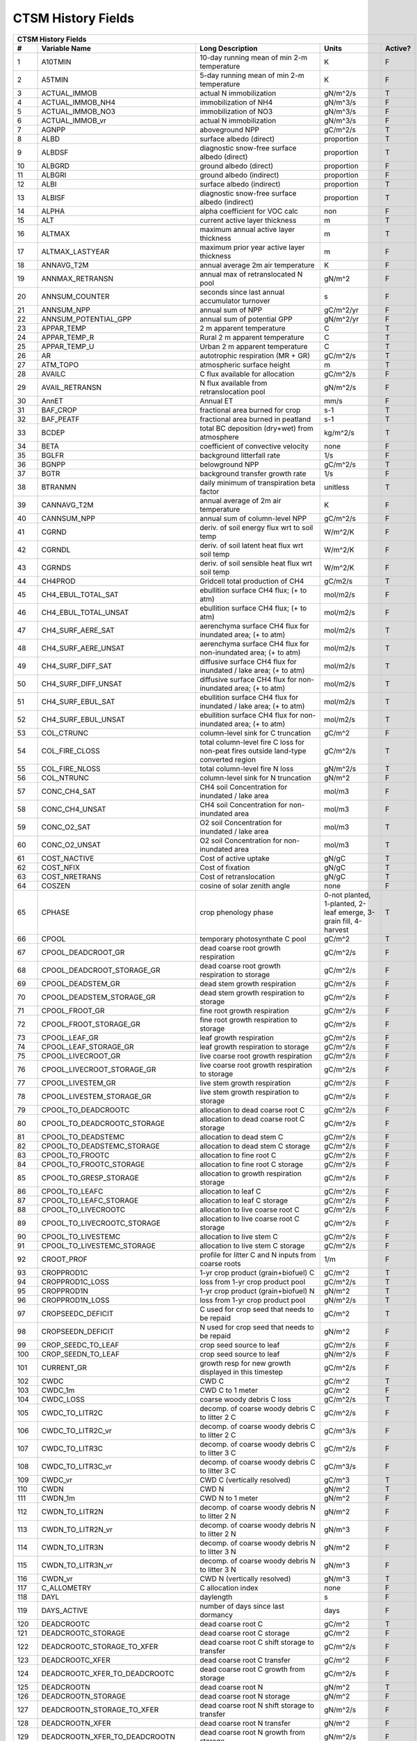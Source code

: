 ===================
CTSM History Fields
===================

==== =================================== ============================================================================================== ================================================================= ======= 
CTSM History Fields
-----------------------------------------------------------------------------------------------------------------------------------------------------------------------------------------------------------------
   #                       Variable Name                                                                               Long Description                                                             Units Active?
==== =================================== ============================================================================================== ================================================================= ======= 
   1 A10TMIN                             10-day running mean of min 2-m temperature                                                     K                                                                      F
   2 A5TMIN                              5-day running mean of min 2-m temperature                                                      K                                                                      F
   3 ACTUAL_IMMOB                        actual N immobilization                                                                        gN/m^2/s                                                               T
   4 ACTUAL_IMMOB_NH4                    immobilization of NH4                                                                          gN/m^3/s                                                               F
   5 ACTUAL_IMMOB_NO3                    immobilization of NO3                                                                          gN/m^3/s                                                               F
   6 ACTUAL_IMMOB_vr                     actual N immobilization                                                                        gN/m^3/s                                                               F
   7 AGNPP                               aboveground NPP                                                                                gC/m^2/s                                                               T
   8 ALBD                                surface albedo (direct)                                                                        proportion                                                             T
   9 ALBDSF                              diagnostic snow-free surface albedo (direct)                                                   proportion                                                             T
  10 ALBGRD                              ground albedo (direct)                                                                         proportion                                                             F
  11 ALBGRI                              ground albedo (indirect)                                                                       proportion                                                             F
  12 ALBI                                surface albedo (indirect)                                                                      proportion                                                             T
  13 ALBISF                              diagnostic snow-free surface albedo (indirect)                                                 proportion                                                             T
  14 ALPHA                               alpha coefficient for VOC calc                                                                 non                                                                    F
  15 ALT                                 current active layer thickness                                                                 m                                                                      T
  16 ALTMAX                              maximum annual active layer thickness                                                          m                                                                      T
  17 ALTMAX_LASTYEAR                     maximum prior year active layer thickness                                                      m                                                                      F
  18 ANNAVG_T2M                          annual average 2m air temperature                                                              K                                                                      F
  19 ANNMAX_RETRANSN                     annual max of retranslocated N pool                                                            gN/m^2                                                                 F
  20 ANNSUM_COUNTER                      seconds since last annual accumulator turnover                                                 s                                                                      F
  21 ANNSUM_NPP                          annual sum of NPP                                                                              gC/m^2/yr                                                              F
  22 ANNSUM_POTENTIAL_GPP                annual sum of potential GPP                                                                    gN/m^2/yr                                                              F
  23 APPAR_TEMP                          2 m apparent temperature                                                                       C                                                                      T
  24 APPAR_TEMP_R                        Rural 2 m apparent temperature                                                                 C                                                                      T
  25 APPAR_TEMP_U                        Urban 2 m apparent temperature                                                                 C                                                                      T
  26 AR                                  autotrophic respiration (MR + GR)                                                              gC/m^2/s                                                               T
  27 ATM_TOPO                            atmospheric surface height                                                                     m                                                                      T
  28 AVAILC                              C flux available for allocation                                                                gC/m^2/s                                                               F
  29 AVAIL_RETRANSN                      N flux available from retranslocation pool                                                     gN/m^2/s                                                               F
  30 AnnET                               Annual ET                                                                                      mm/s                                                                   F
  31 BAF_CROP                            fractional area burned for crop                                                                s-1                                                                    T
  32 BAF_PEATF                           fractional area burned in peatland                                                             s-1                                                                    T
  33 BCDEP                               total BC deposition (dry+wet) from atmosphere                                                  kg/m^2/s                                                               T
  34 BETA                                coefficient of convective velocity                                                             none                                                                   F
  35 BGLFR                               background litterfall rate                                                                     1/s                                                                    F
  36 BGNPP                               belowground NPP                                                                                gC/m^2/s                                                               T
  37 BGTR                                background transfer growth rate                                                                1/s                                                                    F
  38 BTRANMN                             daily minimum of transpiration beta factor                                                     unitless                                                               T
  39 CANNAVG_T2M                         annual average of 2m air temperature                                                           K                                                                      F
  40 CANNSUM_NPP                         annual sum of column-level NPP                                                                 gC/m^2/s                                                               F
  41 CGRND                               deriv. of soil energy flux wrt to soil temp                                                    W/m^2/K                                                                F
  42 CGRNDL                              deriv. of soil latent heat flux wrt soil temp                                                  W/m^2/K                                                                F
  43 CGRNDS                              deriv. of soil sensible heat flux wrt soil temp                                                W/m^2/K                                                                F
  44 CH4PROD                             Gridcell total production of CH4                                                               gC/m2/s                                                                T
  45 CH4_EBUL_TOTAL_SAT                  ebullition surface CH4 flux; (+ to atm)                                                        mol/m2/s                                                               F
  46 CH4_EBUL_TOTAL_UNSAT                ebullition surface CH4 flux; (+ to atm)                                                        mol/m2/s                                                               F
  47 CH4_SURF_AERE_SAT                   aerenchyma surface CH4 flux for inundated area; (+ to atm)                                     mol/m2/s                                                               T
  48 CH4_SURF_AERE_UNSAT                 aerenchyma surface CH4 flux for non-inundated area; (+ to atm)                                 mol/m2/s                                                               T
  49 CH4_SURF_DIFF_SAT                   diffusive surface CH4 flux for inundated / lake area; (+ to atm)                               mol/m2/s                                                               T
  50 CH4_SURF_DIFF_UNSAT                 diffusive surface CH4 flux for non-inundated area; (+ to atm)                                  mol/m2/s                                                               T
  51 CH4_SURF_EBUL_SAT                   ebullition surface CH4 flux for inundated / lake area; (+ to atm)                              mol/m2/s                                                               T
  52 CH4_SURF_EBUL_UNSAT                 ebullition surface CH4 flux for non-inundated area; (+ to atm)                                 mol/m2/s                                                               T
  53 COL_CTRUNC                          column-level sink for C truncation                                                             gC/m^2                                                                 F
  54 COL_FIRE_CLOSS                      total column-level fire C loss for non-peat fires outside land-type converted region           gC/m^2/s                                                               T
  55 COL_FIRE_NLOSS                      total column-level fire N loss                                                                 gN/m^2/s                                                               T
  56 COL_NTRUNC                          column-level sink for N truncation                                                             gN/m^2                                                                 F
  57 CONC_CH4_SAT                        CH4 soil Concentration for inundated / lake area                                               mol/m3                                                                 F
  58 CONC_CH4_UNSAT                      CH4 soil Concentration for non-inundated area                                                  mol/m3                                                                 F
  59 CONC_O2_SAT                         O2 soil Concentration for inundated / lake area                                                mol/m3                                                                 T
  60 CONC_O2_UNSAT                       O2 soil Concentration for non-inundated area                                                   mol/m3                                                                 T
  61 COST_NACTIVE                        Cost of active uptake                                                                          gN/gC                                                                  T
  62 COST_NFIX                           Cost of fixation                                                                               gN/gC                                                                  T
  63 COST_NRETRANS                       Cost of retranslocation                                                                        gN/gC                                                                  T
  64 COSZEN                              cosine of solar zenith angle                                                                   none                                                                   F
  65 CPHASE                              crop phenology phase                                                                           0-not planted, 1-planted, 2-leaf emerge, 3-grain fill, 4-harvest       T
  66 CPOOL                               temporary photosynthate C pool                                                                 gC/m^2                                                                 T
  67 CPOOL_DEADCROOT_GR                  dead coarse root growth respiration                                                            gC/m^2/s                                                               F
  68 CPOOL_DEADCROOT_STORAGE_GR          dead coarse root growth respiration to storage                                                 gC/m^2/s                                                               F
  69 CPOOL_DEADSTEM_GR                   dead stem growth respiration                                                                   gC/m^2/s                                                               F
  70 CPOOL_DEADSTEM_STORAGE_GR           dead stem growth respiration to storage                                                        gC/m^2/s                                                               F
  71 CPOOL_FROOT_GR                      fine root growth respiration                                                                   gC/m^2/s                                                               F
  72 CPOOL_FROOT_STORAGE_GR              fine root  growth respiration to storage                                                       gC/m^2/s                                                               F
  73 CPOOL_LEAF_GR                       leaf growth respiration                                                                        gC/m^2/s                                                               F
  74 CPOOL_LEAF_STORAGE_GR               leaf growth respiration to storage                                                             gC/m^2/s                                                               F
  75 CPOOL_LIVECROOT_GR                  live coarse root growth respiration                                                            gC/m^2/s                                                               F
  76 CPOOL_LIVECROOT_STORAGE_GR          live coarse root growth respiration to storage                                                 gC/m^2/s                                                               F
  77 CPOOL_LIVESTEM_GR                   live stem growth respiration                                                                   gC/m^2/s                                                               F
  78 CPOOL_LIVESTEM_STORAGE_GR           live stem growth respiration to storage                                                        gC/m^2/s                                                               F
  79 CPOOL_TO_DEADCROOTC                 allocation to dead coarse root C                                                               gC/m^2/s                                                               F
  80 CPOOL_TO_DEADCROOTC_STORAGE         allocation to dead coarse root C storage                                                       gC/m^2/s                                                               F
  81 CPOOL_TO_DEADSTEMC                  allocation to dead stem C                                                                      gC/m^2/s                                                               F
  82 CPOOL_TO_DEADSTEMC_STORAGE          allocation to dead stem C storage                                                              gC/m^2/s                                                               F
  83 CPOOL_TO_FROOTC                     allocation to fine root C                                                                      gC/m^2/s                                                               F
  84 CPOOL_TO_FROOTC_STORAGE             allocation to fine root C storage                                                              gC/m^2/s                                                               F
  85 CPOOL_TO_GRESP_STORAGE              allocation to growth respiration storage                                                       gC/m^2/s                                                               F
  86 CPOOL_TO_LEAFC                      allocation to leaf C                                                                           gC/m^2/s                                                               F
  87 CPOOL_TO_LEAFC_STORAGE              allocation to leaf C storage                                                                   gC/m^2/s                                                               F
  88 CPOOL_TO_LIVECROOTC                 allocation to live coarse root C                                                               gC/m^2/s                                                               F
  89 CPOOL_TO_LIVECROOTC_STORAGE         allocation to live coarse root C storage                                                       gC/m^2/s                                                               F
  90 CPOOL_TO_LIVESTEMC                  allocation to live stem C                                                                      gC/m^2/s                                                               F
  91 CPOOL_TO_LIVESTEMC_STORAGE          allocation to live stem C storage                                                              gC/m^2/s                                                               F
  92 CROOT_PROF                          profile for litter C and N inputs from coarse roots                                            1/m                                                                    F
  93 CROPPROD1C                          1-yr crop product (grain+biofuel) C                                                            gC/m^2                                                                 T
  94 CROPPROD1C_LOSS                     loss from 1-yr crop product pool                                                               gC/m^2/s                                                               T
  95 CROPPROD1N                          1-yr crop product (grain+biofuel) N                                                            gN/m^2                                                                 T
  96 CROPPROD1N_LOSS                     loss from 1-yr crop product pool                                                               gN/m^2/s                                                               T
  97 CROPSEEDC_DEFICIT                   C used for crop seed that needs to be repaid                                                   gC/m^2                                                                 T
  98 CROPSEEDN_DEFICIT                   N used for crop seed that needs to be repaid                                                   gN/m^2                                                                 F
  99 CROP_SEEDC_TO_LEAF                  crop seed source to leaf                                                                       gC/m^2/s                                                               F
 100 CROP_SEEDN_TO_LEAF                  crop seed source to leaf                                                                       gN/m^2/s                                                               F
 101 CURRENT_GR                          growth resp for new growth displayed in this timestep                                          gC/m^2/s                                                               F
 102 CWDC                                CWD C                                                                                          gC/m^2                                                                 T
 103 CWDC_1m                             CWD C to 1 meter                                                                               gC/m^2                                                                 F
 104 CWDC_LOSS                           coarse woody debris C loss                                                                     gC/m^2/s                                                               T
 105 CWDC_TO_LITR2C                      decomp. of coarse woody debris C to litter 2 C                                                 gC/m^2/s                                                               F
 106 CWDC_TO_LITR2C_vr                   decomp. of coarse woody debris C to litter 2 C                                                 gC/m^3/s                                                               F
 107 CWDC_TO_LITR3C                      decomp. of coarse woody debris C to litter 3 C                                                 gC/m^2/s                                                               F
 108 CWDC_TO_LITR3C_vr                   decomp. of coarse woody debris C to litter 3 C                                                 gC/m^3/s                                                               F
 109 CWDC_vr                             CWD C (vertically resolved)                                                                    gC/m^3                                                                 T
 110 CWDN                                CWD N                                                                                          gN/m^2                                                                 T
 111 CWDN_1m                             CWD N to 1 meter                                                                               gN/m^2                                                                 F
 112 CWDN_TO_LITR2N                      decomp. of coarse woody debris N to litter 2 N                                                 gN/m^2                                                                 F
 113 CWDN_TO_LITR2N_vr                   decomp. of coarse woody debris N to litter 2 N                                                 gN/m^3                                                                 F
 114 CWDN_TO_LITR3N                      decomp. of coarse woody debris N to litter 3 N                                                 gN/m^2                                                                 F
 115 CWDN_TO_LITR3N_vr                   decomp. of coarse woody debris N to litter 3 N                                                 gN/m^3                                                                 F
 116 CWDN_vr                             CWD N (vertically resolved)                                                                    gN/m^3                                                                 T
 117 C_ALLOMETRY                         C allocation index                                                                             none                                                                   F
 118 DAYL                                daylength                                                                                      s                                                                      F
 119 DAYS_ACTIVE                         number of days since last dormancy                                                             days                                                                   F
 120 DEADCROOTC                          dead coarse root C                                                                             gC/m^2                                                                 T
 121 DEADCROOTC_STORAGE                  dead coarse root C storage                                                                     gC/m^2                                                                 F
 122 DEADCROOTC_STORAGE_TO_XFER          dead coarse root C shift storage to transfer                                                   gC/m^2/s                                                               F
 123 DEADCROOTC_XFER                     dead coarse root C transfer                                                                    gC/m^2                                                                 F
 124 DEADCROOTC_XFER_TO_DEADCROOTC       dead coarse root C growth from storage                                                         gC/m^2/s                                                               F
 125 DEADCROOTN                          dead coarse root N                                                                             gN/m^2                                                                 T
 126 DEADCROOTN_STORAGE                  dead coarse root N storage                                                                     gN/m^2                                                                 F
 127 DEADCROOTN_STORAGE_TO_XFER          dead coarse root N shift storage to transfer                                                   gN/m^2/s                                                               F
 128 DEADCROOTN_XFER                     dead coarse root N transfer                                                                    gN/m^2                                                                 F
 129 DEADCROOTN_XFER_TO_DEADCROOTN       dead coarse root N growth from storage                                                         gN/m^2/s                                                               F
 130 DEADSTEMC                           dead stem C                                                                                    gC/m^2                                                                 T
 131 DEADSTEMC_STORAGE                   dead stem C storage                                                                            gC/m^2                                                                 F
 132 DEADSTEMC_STORAGE_TO_XFER           dead stem C shift storage to transfer                                                          gC/m^2/s                                                               F
 133 DEADSTEMC_XFER                      dead stem C transfer                                                                           gC/m^2                                                                 F
 134 DEADSTEMC_XFER_TO_DEADSTEMC         dead stem C growth from storage                                                                gC/m^2/s                                                               F
 135 DEADSTEMN                           dead stem N                                                                                    gN/m^2                                                                 T
 136 DEADSTEMN_STORAGE                   dead stem N storage                                                                            gN/m^2                                                                 F
 137 DEADSTEMN_STORAGE_TO_XFER           dead stem N shift storage to transfer                                                          gN/m^2/s                                                               F
 138 DEADSTEMN_XFER                      dead stem N transfer                                                                           gN/m^2                                                                 F
 139 DEADSTEMN_XFER_TO_DEADSTEMN         dead stem N growth from storage                                                                gN/m^2/s                                                               F
 140 DENIT                               total rate of denitrification                                                                  gN/m^2/s                                                               T
 141 DGNETDT                             derivative of net ground heat flux wrt soil temp                                               W/m^2/K                                                                F
 142 DISCOI                              2 m Discomfort Index                                                                           C                                                                      T
 143 DISCOIS                             2 m Stull Discomfort Index                                                                     C                                                                      T
 144 DISCOIS_R                           Rural 2 m Stull Discomfort Index                                                               C                                                                      T
 145 DISCOIS_U                           Urban 2 m Stull Discomfort Index                                                               C                                                                      T
 146 DISCOI_R                            Rural 2 m Discomfort Index                                                                     C                                                                      T
 147 DISCOI_U                            Urban 2 m Discomfort Index                                                                     C                                                                      T
 148 DISPLA                              displacement height                                                                            m                                                                      F
 149 DISPVEGC                            displayed veg carbon, excluding storage and cpool                                              gC/m^2                                                                 T
 150 DISPVEGN                            displayed vegetation nitrogen                                                                  gN/m^2                                                                 T
 151 DLRAD                               downward longwave radiation below the canopy                                                   W/m^2                                                                  F
 152 DORMANT_FLAG                        dormancy flag                                                                                  none                                                                   F
 153 DOWNREG                             fractional reduction in GPP due to N limitation                                                proportion                                                             F
 154 DPVLTRB1                            turbulent deposition velocity 1                                                                m/s                                                                    F
 155 DPVLTRB2                            turbulent deposition velocity 2                                                                m/s                                                                    F
 156 DPVLTRB3                            turbulent deposition velocity 3                                                                m/s                                                                    F
 157 DPVLTRB4                            turbulent deposition velocity 4                                                                m/s                                                                    F
 158 DSL                                 dry surface layer thickness                                                                    mm                                                                     T
 159 DSTDEP                              total dust deposition (dry+wet) from atmosphere                                                kg/m^2/s                                                               T
 160 DSTFLXT                             total surface dust emission                                                                    kg/m2/s                                                                T
 161 DT_VEG                              change in t_veg, last iteration                                                                K                                                                      F
 162 DWT_CONV_CFLUX                      conversion C flux (immediate loss to atm) (0 at all times except first timestep of year)       gC/m^2/s                                                               T
 163 DWT_CONV_CFLUX_DRIBBLED             conversion C flux (immediate loss to atm), dribbled throughout the year                        gC/m^2/s                                                               T
 164 DWT_CONV_CFLUX_PATCH                patch-level conversion C flux (immediate loss to atm) (0 at all times except first timestep of gC/m^2/s                                                               F
 165 DWT_CONV_NFLUX                      conversion N flux (immediate loss to atm) (0 at all times except first timestep of year)       gN/m^2/s                                                               T
 166 DWT_CONV_NFLUX_PATCH                patch-level conversion N flux (immediate loss to atm) (0 at all times except first timestep of gN/m^2/s                                                               F
 167 DWT_CROPPROD1C_GAIN                 landcover change-driven addition to 1-year crop product pool                                   gC/m^2/s                                                               T
 168 DWT_CROPPROD1N_GAIN                 landcover change-driven addition to 1-year crop product pool                                   gN/m^2/s                                                               T
 169 DWT_DEADCROOTC_TO_CWDC              dead coarse root to CWD due to landcover change                                                gC/m^2/s                                                               F
 170 DWT_DEADCROOTN_TO_CWDN              dead coarse root to CWD due to landcover change                                                gN/m^2/s                                                               F
 171 DWT_FROOTC_TO_LITR_CEL_C            fine root to litter due to landcover change                                                    gC/m^2/s                                                               F
 172 DWT_FROOTC_TO_LITR_LIG_C            fine root to litter due to landcover change                                                    gC/m^2/s                                                               F
 173 DWT_FROOTC_TO_LITR_MET_C            fine root to litter due to landcover change                                                    gC/m^2/s                                                               F
 174 DWT_FROOTN_TO_LITR_CEL_N            fine root to litter due to landcover change                                                    gN/m^2/s                                                               F
 175 DWT_FROOTN_TO_LITR_LIG_N            fine root to litter due to landcover change                                                    gN/m^2/s                                                               F
 176 DWT_FROOTN_TO_LITR_MET_N            fine root to litter due to landcover change                                                    gN/m^2/s                                                               F
 177 DWT_LIVECROOTC_TO_CWDC              live coarse root to CWD due to landcover change                                                gC/m^2/s                                                               F
 178 DWT_LIVECROOTN_TO_CWDN              live coarse root to CWD due to landcover change                                                gN/m^2/s                                                               F
 179 DWT_PROD100C_GAIN                   landcover change-driven addition to 100-yr wood product pool                                   gC/m^2/s                                                               F
 180 DWT_PROD100N_GAIN                   landcover change-driven addition to 100-yr wood product pool                                   gN/m^2/s                                                               F
 181 DWT_PROD10C_GAIN                    landcover change-driven addition to 10-yr wood product pool                                    gC/m^2/s                                                               F
 182 DWT_PROD10N_GAIN                    landcover change-driven addition to 10-yr wood product pool                                    gN/m^2/s                                                               F
 183 DWT_SEEDC_TO_DEADSTEM               seed source to patch-level deadstem                                                            gC/m^2/s                                                               F
 184 DWT_SEEDC_TO_DEADSTEM_PATCH         patch-level seed source to patch-level deadstem (per-area-gridcell; only makes sense with dov2 gC/m^2/s                                                               F
 185 DWT_SEEDC_TO_LEAF                   seed source to patch-level leaf                                                                gC/m^2/s                                                               F
 186 DWT_SEEDC_TO_LEAF_PATCH             patch-level seed source to patch-level leaf (per-area-gridcell; only makes sense with dov2xy=. gC/m^2/s                                                               F
 187 DWT_SEEDN_TO_DEADSTEM               seed source to patch-level deadstem                                                            gN/m^2/s                                                               T
 188 DWT_SEEDN_TO_DEADSTEM_PATCH         patch-level seed source to patch-level deadstem (per-area-gridcell; only makes sense with dov2 gN/m^2/s                                                               F
 189 DWT_SEEDN_TO_LEAF                   seed source to patch-level leaf                                                                gN/m^2/s                                                               T
 190 DWT_SEEDN_TO_LEAF_PATCH             patch-level seed source to patch-level leaf (per-area-gridcell; only makes sense with dov2xy=. gN/m^2/s                                                               F
 191 DWT_SLASH_CFLUX                     slash C flux (to litter diagnostic only) (0 at all times except first timestep of year)        gC/m^2/s                                                               T
 192 DWT_SLASH_CFLUX_PATCH               patch-level slash C flux (to litter diagnostic only) (0 at all times except first timestep of  gC/m^2/s                                                               F
 193 DWT_WOODPRODC_GAIN                  landcover change-driven addition to wood product pools                                         gC/m^2/s                                                               T
 194 DWT_WOODPRODN_GAIN                  landcover change-driven addition to wood product pools                                         gN/m^2/s                                                               T
 195 DWT_WOOD_PRODUCTC_GAIN_PATCH        patch-level landcover change-driven addition to wood product pools(0 at all times except first gC/m^2/s                                                               F
 196 DYN_COL_ADJUSTMENTS_CH4             Adjustments in ch4 due to dynamic column areas; only makes sense at the column level: should n gC/m^2                                                                 F
 197 DYN_COL_SOIL_ADJUSTMENTS_C          Adjustments in soil carbon due to dynamic column areas; only makes sense at the column level:  gC/m^2                                                                 F
 198 DYN_COL_SOIL_ADJUSTMENTS_N          Adjustments in soil nitrogen due to dynamic column areas; only makes sense at the column level gN/m^2                                                                 F
 199 DYN_COL_SOIL_ADJUSTMENTS_NH4        Adjustments in soil NH4 due to dynamic column areas; only makes sense at the column level: sho gN/m^2                                                                 F
 200 DYN_COL_SOIL_ADJUSTMENTS_NO3        Adjustments in soil NO3 due to dynamic column areas; only makes sense at the column level: sho gN/m^2                                                                 F
 201 EFF_POROSITY                        effective porosity = porosity - vol_ice                                                        proportion                                                             F
 202 EFLXBUILD                           building heat flux from change in interior building air temperature                            W/m^2                                                                  T
 203 EFLX_DYNBAL                         dynamic land cover change conversion energy flux                                               W/m^2                                                                  T
 204 EFLX_GNET                           net heat flux into ground                                                                      W/m^2                                                                  F
 205 EFLX_GRND_LAKE                      net heat flux into lake/snow surface, excluding light transmission                             W/m^2                                                                  T
 206 EFLX_LH_TOT                         total latent heat flux [+ to atm]                                                              W/m^2                                                                  T
 207 EFLX_LH_TOT_ICE                     total latent heat flux [+ to atm] (ice landunits only)                                         W/m^2                                                                  F
 208 EFLX_LH_TOT_R                       Rural total evaporation                                                                        W/m^2                                                                  T
 209 EFLX_LH_TOT_U                       Urban total evaporation                                                                        W/m^2                                                                  F
 210 EFLX_SOIL_GRND                      soil heat flux [+ into soil]                                                                   W/m^2                                                                  F
 211 ELAI                                exposed one-sided leaf area index                                                              m^2/m^2                                                                T
 212 EMG                                 ground emissivity                                                                              proportion                                                             F
 213 EMV                                 vegetation emissivity                                                                          proportion                                                             F
 214 EOPT                                Eopt coefficient for VOC calc                                                                  non                                                                    F
 215 EPT                                 2 m Equiv Pot Temp                                                                             K                                                                      T
 216 EPT_R                               Rural 2 m Equiv Pot Temp                                                                       K                                                                      T
 217 EPT_U                               Urban 2 m Equiv Pot Temp                                                                       K                                                                      T
 218 ER                                  total ecosystem respiration, autotrophic + heterotrophic                                       gC/m^2/s                                                               T
 219 ERRH2O                              total water conservation error                                                                 mm                                                                     T
 220 ERRH2OSNO                           imbalance in snow depth (liquid water)                                                         mm                                                                     T
 221 ERRSEB                              surface energy conservation error                                                              W/m^2                                                                  T
 222 ERRSOI                              soil/lake energy conservation error                                                            W/m^2                                                                  T
 223 ERRSOL                              solar radiation conservation error                                                             W/m^2                                                                  T
 224 ESAI                                exposed one-sided stem area index                                                              m^2/m^2                                                                T
 225 EXCESSC_MR                          excess C maintenance respiration                                                               gC/m^2/s                                                               F
 226 EXCESS_CFLUX                        C flux not allocated due to downregulation                                                     gC/m^2/s                                                               F
 227 FAREA_BURNED                        timestep fractional area burned                                                                s-1                                                                    T
 228 FCANSNO                             fraction of canopy that is wet                                                                 proportion                                                             F
 229 FCEV                                canopy evaporation                                                                             W/m^2                                                                  T
 230 FCH4                                Gridcell surface CH4 flux to atmosphere (+ to atm)                                             kgC/m2/s                                                               T
 231 FCH4TOCO2                           Gridcell oxidation of CH4 to CO2                                                               gC/m2/s                                                                T
 232 FCH4_DFSAT                          CH4 additional flux due to changing fsat, natural vegetated and crop landunits only            kgC/m2/s                                                               T
 233 FCO2                                CO2 flux to atmosphere (+ to atm)                                                              kgCO2/m2/s                                                             F
 234 FCOV                                fractional impermeable area                                                                    unitless                                                               T
 235 FCTR                                canopy transpiration                                                                           W/m^2                                                                  T
 236 FDRY                                fraction of foliage that is green and dry                                                      proportion                                                             F
 237 FERTNITRO                           Nitrogen fertilizer for each crop                                                              gN/m2/yr                                                               F
 238 FERT_COUNTER                        time left to fertilize                                                                         seconds                                                                F
 239 FERT_TO_SMINN                       fertilizer to soil mineral N                                                                   gN/m^2/s                                                               F
 240 FFIX_TO_SMINN                       free living  N fixation to soil mineral N                                                      gN/m^2/s                                                               T
 241 FGEV                                ground evaporation                                                                             W/m^2                                                                  T
 242 FGR                                 heat flux into soil/snow including snow melt and lake / snow light transmission                W/m^2                                                                  T
 243 FGR12                               heat flux between soil layers 1 and 2                                                          W/m^2                                                                  T
 244 FGR_ICE                             heat flux into soil/snow including snow melt and lake / snow light transmission (ice landunits W/m^2                                                                  F
 245 FGR_R                               Rural heat flux into soil/snow including snow melt and snow light transmission                 W/m^2                                                                  F
 246 FGR_SOIL_R                          Rural downward heat flux at interface below each soil layer                                    watt/m^2                                                               F
 247 FGR_U                               Urban heat flux into soil/snow including snow melt                                             W/m^2                                                                  F
 248 FH2OSFC                             fraction of ground covered by surface water                                                    unitless                                                               T
 249 FH2OSFC_NOSNOW                      fraction of ground covered by surface water (if no snow present)                               unitless                                                               F
 250 FINUNDATED                          fractional inundated area of vegetated columns                                                 unitless                                                               T
 251 FINUNDATED_LAG                      time-lagged inundated fraction of vegetated columns                                            unitless                                                               F
 252 FIRA                                net infrared (longwave) radiation                                                              W/m^2                                                                  T
 253 FIRA_ICE                            net infrared (longwave) radiation (ice landunits only)                                         W/m^2                                                                  F
 254 FIRA_R                              Rural net infrared (longwave) radiation                                                        W/m^2                                                                  T
 255 FIRA_U                              Urban net infrared (longwave) radiation                                                        W/m^2                                                                  F
 256 FIRE                                emitted infrared (longwave) radiation                                                          W/m^2                                                                  T
 257 FIRE_ICE                            emitted infrared (longwave) radiation (ice landunits only)                                     W/m^2                                                                  F
 258 FIRE_R                              Rural emitted infrared (longwave) radiation                                                    W/m^2                                                                  T
 259 FIRE_U                              Urban emitted infrared (longwave) radiation                                                    W/m^2                                                                  F
 260 FLDS                                atmospheric longwave radiation (downscaled to columns in glacier regions)                      W/m^2                                                                  T
 261 FLDS_ICE                            atmospheric longwave radiation (downscaled to columns in glacier regions) (ice landunits only) W/m^2                                                                  F
 262 FMAX_DENIT_CARBONSUBSTRATE          FMAX_DENIT_CARBONSUBSTRATE                                                                     gN/m^3/s                                                               F
 263 FMAX_DENIT_NITRATE                  FMAX_DENIT_NITRATE                                                                             gN/m^3/s                                                               F
 264 FPI                                 fraction of potential immobilization                                                           proportion                                                             T
 265 FPI_vr                              fraction of potential immobilization                                                           proportion                                                             F
 266 FPSN                                photosynthesis                                                                                 umol m-2 s-1                                                           T
 267 FPSN24                              24 hour accumulative patch photosynthesis starting from mid-night                              umol CO2/m^2 ground/day                                                F
 268 FPSN_WC                             Rubisco-limited photosynthesis                                                                 umol m-2 s-1                                                           F
 269 FPSN_WJ                             RuBP-limited photosynthesis                                                                    umol m-2 s-1                                                           F
 270 FPSN_WP                             Product-limited photosynthesis                                                                 umol m-2 s-1                                                           F
 271 FRAC_ICEOLD                         fraction of ice relative to the tot water                                                      proportion                                                             F
 272 FREE_RETRANSN_TO_NPOOL              deployment of retranslocated N                                                                 gN/m^2/s                                                               T
 273 FROOTC                              fine root C                                                                                    gC/m^2                                                                 T
 274 FROOTC_ALLOC                        fine root C allocation                                                                         gC/m^2/s                                                               T
 275 FROOTC_LOSS                         fine root C loss                                                                               gC/m^2/s                                                               T
 276 FROOTC_STORAGE                      fine root C storage                                                                            gC/m^2                                                                 F
 277 FROOTC_STORAGE_TO_XFER              fine root C shift storage to transfer                                                          gC/m^2/s                                                               F
 278 FROOTC_TO_LITTER                    fine root C litterfall                                                                         gC/m^2/s                                                               F
 279 FROOTC_XFER                         fine root C transfer                                                                           gC/m^2                                                                 F
 280 FROOTC_XFER_TO_FROOTC               fine root C growth from storage                                                                gC/m^2/s                                                               F
 281 FROOTN                              fine root N                                                                                    gN/m^2                                                                 T
 282 FROOTN_STORAGE                      fine root N storage                                                                            gN/m^2                                                                 F
 283 FROOTN_STORAGE_TO_XFER              fine root N shift storage to transfer                                                          gN/m^2/s                                                               F
 284 FROOTN_TO_LITTER                    fine root N litterfall                                                                         gN/m^2/s                                                               F
 285 FROOTN_XFER                         fine root N transfer                                                                           gN/m^2                                                                 F
 286 FROOTN_XFER_TO_FROOTN               fine root N growth from storage                                                                gN/m^2/s                                                               F
 287 FROOT_MR                            fine root maintenance respiration                                                              gC/m^2/s                                                               F
 288 FROOT_PROF                          profile for litter C and N inputs from fine roots                                              1/m                                                                    F
 289 FROST_TABLE                         frost table depth (natural vegetated and crop landunits only)                                  m                                                                      F
 290 FSA                                 absorbed solar radiation                                                                       W/m^2                                                                  T
 291 FSAT                                fractional area with water table at surface                                                    unitless                                                               T
 292 FSA_ICE                             absorbed solar radiation (ice landunits only)                                                  W/m^2                                                                  F
 293 FSA_R                               Rural absorbed solar radiation                                                                 W/m^2                                                                  F
 294 FSA_U                               Urban absorbed solar radiation                                                                 W/m^2                                                                  F
 295 FSD24                               direct radiation (last 24hrs)                                                                  K                                                                      F
 296 FSD240                              direct radiation (last 240hrs)                                                                 K                                                                      F
 297 FSDS                                atmospheric incident solar radiation                                                           W/m^2                                                                  T
 298 FSDSND                              direct nir incident solar radiation                                                            W/m^2                                                                  T
 299 FSDSNDLN                            direct nir incident solar radiation at local noon                                              W/m^2                                                                  T
 300 FSDSNI                              diffuse nir incident solar radiation                                                           W/m^2                                                                  T
 301 FSDSVD                              direct vis incident solar radiation                                                            W/m^2                                                                  T
 302 FSDSVDLN                            direct vis incident solar radiation at local noon                                              W/m^2                                                                  T
 303 FSDSVI                              diffuse vis incident solar radiation                                                           W/m^2                                                                  T
 304 FSDSVILN                            diffuse vis incident solar radiation at local noon                                             W/m^2                                                                  T
 305 FSH                                 sensible heat not including correction for land use change and rain/snow conversion            W/m^2                                                                  T
 306 FSH_G                               sensible heat from ground                                                                      W/m^2                                                                  T
 307 FSH_ICE                             sensible heat not including correction for land use change and rain/snow conversion (ice landu W/m^2                                                                  F
 308 FSH_PRECIP_CONVERSION               Sensible heat flux from conversion of rain/snow atm forcing                                    W/m^2                                                                  T
 309 FSH_R                               Rural sensible heat                                                                            W/m^2                                                                  T
 310 FSH_RUNOFF_ICE_TO_LIQ               sensible heat flux generated from conversion of ice runoff to liquid                           W/m^2                                                                  T
 311 FSH_TO_COUPLER                      sensible heat sent to coupler (includes corrections for land use change, rain/snow conversion  W/m^2                                                                  T
 312 FSH_U                               Urban sensible heat                                                                            W/m^2                                                                  F
 313 FSH_V                               sensible heat from veg                                                                         W/m^2                                                                  T
 314 FSI24                               indirect radiation (last 24hrs)                                                                K                                                                      F
 315 FSI240                              indirect radiation (last 240hrs)                                                               K                                                                      F
 316 FSM                                 snow melt heat flux                                                                            W/m^2                                                                  T
 317 FSM_ICE                             snow melt heat flux (ice landunits only)                                                       W/m^2                                                                  F
 318 FSM_R                               Rural snow melt heat flux                                                                      W/m^2                                                                  F
 319 FSM_U                               Urban snow melt heat flux                                                                      W/m^2                                                                  F
 320 FSNO                                fraction of ground covered by snow                                                             unitless                                                               T
 321 FSNO_EFF                            effective fraction of ground covered by snow                                                   unitless                                                               T
 322 FSNO_ICE                            fraction of ground covered by snow (ice landunits only)                                        unitless                                                               F
 323 FSR                                 reflected solar radiation                                                                      W/m^2                                                                  T
 324 FSRND                               direct nir reflected solar radiation                                                           W/m^2                                                                  T
 325 FSRNDLN                             direct nir reflected solar radiation at local noon                                             W/m^2                                                                  T
 326 FSRNI                               diffuse nir reflected solar radiation                                                          W/m^2                                                                  T
 327 FSRSF                               reflected solar radiation                                                                      W/m^2                                                                  T
 328 FSRSFND                             direct nir reflected solar radiation                                                           W/m^2                                                                  T
 329 FSRSFNDLN                           direct nir reflected solar radiation at local noon                                             W/m^2                                                                  T
 330 FSRSFNI                             diffuse nir reflected solar radiation                                                          W/m^2                                                                  T
 331 FSRSFVD                             direct vis reflected solar radiation                                                           W/m^2                                                                  T
 332 FSRSFVDLN                           direct vis reflected solar radiation at local noon                                             W/m^2                                                                  T
 333 FSRSFVI                             diffuse vis reflected solar radiation                                                          W/m^2                                                                  T
 334 FSRVD                               direct vis reflected solar radiation                                                           W/m^2                                                                  T
 335 FSRVDLN                             direct vis reflected solar radiation at local noon                                             W/m^2                                                                  T
 336 FSRVI                               diffuse vis reflected solar radiation                                                          W/m^2                                                                  T
 337 FSR_ICE                             reflected solar radiation (ice landunits only)                                                 W/m^2                                                                  F
 338 FSUN                                sunlit fraction of canopy                                                                      proportion                                                             F
 339 FSUN24                              fraction sunlit (last 24hrs)                                                                   K                                                                      F
 340 FSUN240                             fraction sunlit (last 240hrs)                                                                  K                                                                      F
 341 FUELC                               fuel load                                                                                      gC/m^2                                                                 T
 342 FV                                  friction velocity for dust model                                                               m/s                                                                    F
 343 FWET                                fraction of canopy that is wet                                                                 proportion                                                             F
 344 F_DENIT                             denitrification flux                                                                           gN/m^2/s                                                               T
 345 F_DENIT_BASE                        F_DENIT_BASE                                                                                   gN/m^3/s                                                               F
 346 F_DENIT_vr                          denitrification flux                                                                           gN/m^3/s                                                               F
 347 F_N2O_DENIT                         denitrification N2O flux                                                                       gN/m^2/s                                                               T
 348 F_N2O_NIT                           nitrification N2O flux                                                                         gN/m^2/s                                                               T
 349 F_NIT                               nitrification flux                                                                             gN/m^2/s                                                               T
 350 F_NIT_vr                            nitrification flux                                                                             gN/m^3/s                                                               F
 351 FireComp_BC                         fire emissions flux of BC                                                                      kg/m2/sec                                                              F
 352 FireComp_OC                         fire emissions flux of OC                                                                      kg/m2/sec                                                              F
 353 FireComp_SO2                        fire emissions flux of SO2                                                                     kg/m2/sec                                                              F
 354 FireEmis_TOT                        Total fire emissions flux                                                                      gC/m2/sec                                                              F
 355 FireEmis_ZTOP                       Top of vertical fire emissions distribution                                                    m                                                                      F
 356 FireMech_SO2                        fire emissions flux of SO2                                                                     kg/m2/sec                                                              F
 357 FireMech_bc_a1                      fire emissions flux of bc_a1                                                                   kg/m2/sec                                                              F
 358 FireMech_pom_a1                     fire emissions flux of pom_a1                                                                  kg/m2/sec                                                              F
 359 GAMMA                               total gamma for VOC calc                                                                       non                                                                    F
 360 GAMMAA                              gamma A for VOC calc                                                                           non                                                                    F
 361 GAMMAC                              gamma C for VOC calc                                                                           non                                                                    F
 362 GAMMAL                              gamma L for VOC calc                                                                           non                                                                    F
 363 GAMMAP                              gamma P for VOC calc                                                                           non                                                                    F
 364 GAMMAS                              gamma S for VOC calc                                                                           non                                                                    F
 365 GAMMAT                              gamma T for VOC calc                                                                           non                                                                    F
 366 GDD0                                Growing degree days base  0C from planting                                                     ddays                                                                  F
 367 GDD020                              Twenty year average of growing degree days base  0C from planting                              ddays                                                                  F
 368 GDD10                               Growing degree days base 10C from planting                                                     ddays                                                                  F
 369 GDD1020                             Twenty year average of growing degree days base 10C from planting                              ddays                                                                  F
 370 GDD8                                Growing degree days base  8C from planting                                                     ddays                                                                  F
 371 GDD820                              Twenty year average of growing degree days base  8C from planting                              ddays                                                                  F
 372 GDDHARV                             Growing degree days (gdd) needed to harvest                                                    ddays                                                                  F
 373 GDDPLANT                            Accumulated growing degree days past planting date for crop                                    ddays                                                                  F
 374 GDDTSOI                             Growing degree-days from planting (top two soil layers)                                        ddays                                                                  F
 375 GPP                                 gross primary production                                                                       gC/m^2/s                                                               T
 376 GR                                  total growth respiration                                                                       gC/m^2/s                                                               T
 377 GRAINC                              grain C (does not equal yield)                                                                 gC/m^2                                                                 T
 378 GRAINC_TO_FOOD                      grain C to food                                                                                gC/m^2/s                                                               T
 379 GRAINC_TO_SEED                      grain C to seed                                                                                gC/m^2/s                                                               T
 380 GRAINN                              grain N                                                                                        gN/m^2                                                                 T
 381 GRESP_STORAGE                       growth respiration storage                                                                     gC/m^2                                                                 F
 382 GRESP_STORAGE_TO_XFER               growth respiration shift storage to transfer                                                   gC/m^2/s                                                               F
 383 GRESP_XFER                          growth respiration transfer                                                                    gC/m^2                                                                 F
 384 GROSS_NMIN                          gross rate of N mineralization                                                                 gN/m^2/s                                                               T
 385 GROSS_NMIN_vr                       gross rate of N mineralization                                                                 gN/m^3/s                                                               F
 386 GSSHA                               shaded leaf stomatal conductance                                                               umol H20/m2/s                                                          T
 387 GSSHALN                             shaded leaf stomatal conductance at local noon                                                 umol H20/m2/s                                                          T
 388 GSSUN                               sunlit leaf stomatal conductance                                                               umol H20/m2/s                                                          T
 389 GSSUNLN                             sunlit leaf stomatal conductance at local noon                                                 umol H20/m2/s                                                          T
 390 H2OCAN                              intercepted water                                                                              mm                                                                     T
 391 H2OSFC                              surface water depth                                                                            mm                                                                     T
 392 H2OSNO                              snow depth (liquid water)                                                                      mm                                                                     T
 393 H2OSNO_ICE                          snow depth (liquid water, ice landunits only)                                                  mm                                                                     F
 394 H2OSNO_TOP                          mass of snow in top snow layer                                                                 kg/m2                                                                  T
 395 H2OSOI                              volumetric soil water (natural vegetated and crop landunits only)                              mm3/mm3                                                                T
 396 HBOT                                canopy bottom                                                                                  m                                                                      F
 397 HEAT_CONTENT1                       initial gridcell total heat content                                                            J/m^2                                                                  T
 398 HEAT_CONTENT1_VEG                   initial gridcell total heat content - natural vegetated and crop landunits only                J/m^2                                                                  F
 399 HEAT_CONTENT2                       post land cover change total heat content                                                      J/m^2                                                                  F
 400 HEAT_FROM_AC                        sensible heat flux put into canyon due to heat removed from air conditioning                   W/m^2                                                                  T
 401 HIA                                 2 m NWS Heat Index                                                                             C                                                                      T
 402 HIA_R                               Rural 2 m NWS Heat Index                                                                       C                                                                      T
 403 HIA_U                               Urban 2 m NWS Heat Index                                                                       C                                                                      T
 404 HK                                  hydraulic conductivity (natural vegetated and crop landunits only)                             mm/s                                                                   F
 405 HR                                  total heterotrophic respiration                                                                gC/m^2/s                                                               T
 406 HR_vr                               total vertically resolved heterotrophic respiration                                            gC/m^3/s                                                               T
 407 HTOP                                canopy top                                                                                     m                                                                      T
 408 HUMIDEX                             2 m Humidex                                                                                    C                                                                      T
 409 HUMIDEX_R                           Rural 2 m Humidex                                                                              C                                                                      T
 410 HUMIDEX_U                           Urban 2 m Humidex                                                                              C                                                                      T
 411 ICE_CONTENT1                        initial gridcell total ice content                                                             mm                                                                     T
 412 ICE_CONTENT2                        post land cover change total ice content                                                       mm                                                                     F
 413 ICE_MODEL_FRACTION                  Ice sheet model fractional coverage                                                            unitless                                                               F
 414 INIT_GPP                            GPP flux before downregulation                                                                 gC/m^2/s                                                               F
 415 INT_SNOW                            accumulated swe (natural vegetated and crop landunits only)                                    mm                                                                     F
 416 INT_SNOW_ICE                        accumulated swe (ice landunits only)                                                           mm                                                                     F
 417 JMX25T                              canopy profile of jmax                                                                         umol/m2/s                                                              T
 418 Jmx25Z                              maximum rate of electron transport at 25 Celcius for canopy layers                             umol electrons/m2/s                                                    T
 419 KROOT                               root conductance each soil layer                                                               1/s                                                                    F
 420 KSOIL                               soil conductance in each soil layer                                                            1/s                                                                    F
 421 K_CWD                               coarse woody debris potential loss coefficient                                                 1/s                                                                    F
 422 K_LITR1                             litter 1 potential loss coefficient                                                            1/s                                                                    F
 423 K_LITR2                             litter 2 potential loss coefficient                                                            1/s                                                                    F
 424 K_LITR3                             litter 3 potential loss coefficient                                                            1/s                                                                    F
 425 K_NITR                              K_NITR                                                                                         1/s                                                                    F
 426 K_NITR_H2O                          K_NITR_H2O                                                                                     unitless                                                               F
 427 K_NITR_PH                           K_NITR_PH                                                                                      unitless                                                               F
 428 K_NITR_T                            K_NITR_T                                                                                       unitless                                                               F
 429 K_SOIL1                             soil 1 potential loss coefficient                                                              1/s                                                                    F
 430 K_SOIL2                             soil 2 potential loss coefficient                                                              1/s                                                                    F
 431 K_SOIL3                             soil 3 potential loss coefficient                                                              1/s                                                                    F
 432 LAI240                              240hr average of leaf area index                                                               m^2/m^2                                                                F
 433 LAISHA                              shaded projected leaf area index                                                               m^2/m^2                                                                T
 434 LAISUN                              sunlit projected leaf area index                                                               m^2/m^2                                                                T
 435 LAKEICEFRAC                         lake layer ice mass fraction                                                                   unitless                                                               F
 436 LAKEICEFRAC_SURF                    surface lake layer ice mass fraction                                                           unitless                                                               T
 437 LAKEICETHICK                        thickness of lake ice (including physical expansion on freezing)                               m                                                                      T
 438 LAND_USE_FLUX                       total C emitted from land cover conversion (smoothed over the year) and wood and grain product gC/m^2/s                                                               T
 439 LATBASET                            latitude vary base temperature for gddplant                                                    degree C                                                               F
 440 LEAFC                               leaf C                                                                                         gC/m^2                                                                 T
 441 LEAFCN                              Leaf CN ratio used for flexible CN                                                             gC/gN                                                                  T
 442 LEAFCN_OFFSET                       Leaf C:N used by FUN                                                                           unitless                                                               F
 443 LEAFCN_STORAGE                      Storage Leaf CN ratio used for flexible CN                                                     gC/gN                                                                  F
 444 LEAFC_ALLOC                         leaf C allocation                                                                              gC/m^2/s                                                               T
 445 LEAFC_CHANGE                        C change in leaf                                                                               gC/m^2/s                                                               T
 446 LEAFC_LOSS                          leaf C loss                                                                                    gC/m^2/s                                                               T
 447 LEAFC_STORAGE                       leaf C storage                                                                                 gC/m^2                                                                 F
 448 LEAFC_STORAGE_TO_XFER               leaf C shift storage to transfer                                                               gC/m^2/s                                                               F
 449 LEAFC_STORAGE_XFER_ACC              Accumulated leaf C transfer                                                                    gC/m^2                                                                 F
 450 LEAFC_TO_BIOFUELC                   leaf C to biofuel C                                                                            gC/m^2/s                                                               T
 451 LEAFC_TO_LITTER                     leaf C litterfall                                                                              gC/m^2/s                                                               F
 452 LEAFC_TO_LITTER_FUN                 leaf C litterfall used by FUN                                                                  gC/m^2/s                                                               T
 453 LEAFC_XFER                          leaf C transfer                                                                                gC/m^2                                                                 F
 454 LEAFC_XFER_TO_LEAFC                 leaf C growth from storage                                                                     gC/m^2/s                                                               F
 455 LEAFN                               leaf N                                                                                         gN/m^2                                                                 T
 456 LEAFN_STORAGE                       leaf N storage                                                                                 gN/m^2                                                                 F
 457 LEAFN_STORAGE_TO_XFER               leaf N shift storage to transfer                                                               gN/m^2/s                                                               F
 458 LEAFN_STORAGE_XFER_ACC              Accmulated leaf N transfer                                                                     gN/m^2                                                                 F
 459 LEAFN_TO_LITTER                     leaf N litterfall                                                                              gN/m^2/s                                                               T
 460 LEAFN_TO_RETRANSN                   leaf N to retranslocated N pool                                                                gN/m^2/s                                                               F
 461 LEAFN_XFER                          leaf N transfer                                                                                gN/m^2                                                                 F
 462 LEAFN_XFER_TO_LEAFN                 leaf N growth from storage                                                                     gN/m^2/s                                                               F
 463 LEAF_MR                             leaf maintenance respiration                                                                   gC/m^2/s                                                               T
 464 LEAF_PROF                           profile for litter C and N inputs from leaves                                                  1/m                                                                    F
 465 LFC2                                conversion area fraction of BET and BDT that burned                                            per sec                                                                T
 466 LGSF                                long growing season factor                                                                     proportion                                                             F
 467 LIQCAN                              intercepted liquid water                                                                       mm                                                                     T
 468 LIQUID_CONTENT1                     initial gridcell total liq content                                                             mm                                                                     T
 469 LIQUID_CONTENT2                     post landuse change gridcell total liq content                                                 mm                                                                     F
 470 LIQUID_WATER_TEMP1                  initial gridcell weighted average liquid water temperature                                     K                                                                      F
 471 LITFALL                             litterfall (leaves and fine roots)                                                             gC/m^2/s                                                               T
 472 LITFIRE                             litter fire losses                                                                             gC/m^2/s                                                               F
 473 LITR1C                              LITR1 C                                                                                        gC/m^2                                                                 T
 474 LITR1C_1m                           LITR1 C to 1 meter                                                                             gC/m^2                                                                 F
 475 LITR1C_TNDNCY_VERT_TRANS            litter 1 C tendency due to vertical transport                                                  gC/m^3/s                                                               F
 476 LITR1C_TO_SOIL1C                    decomp. of litter 1 C to soil 1 C                                                              gC/m^2/s                                                               F
 477 LITR1C_TO_SOIL1C_vr                 decomp. of litter 1 C to soil 1 C                                                              gC/m^3/s                                                               F
 478 LITR1C_vr                           LITR1 C (vertically resolved)                                                                  gC/m^3                                                                 T
 479 LITR1N                              LITR1 N                                                                                        gN/m^2                                                                 T
 480 LITR1N_1m                           LITR1 N to 1 meter                                                                             gN/m^2                                                                 F
 481 LITR1N_TNDNCY_VERT_TRANS            litter 1 N tendency due to vertical transport                                                  gN/m^3/s                                                               F
 482 LITR1N_TO_SOIL1N                    decomp. of litter 1 N to soil 1 N                                                              gN/m^2                                                                 F
 483 LITR1N_TO_SOIL1N_vr                 decomp. of litter 1 N to soil 1 N                                                              gN/m^3                                                                 F
 484 LITR1N_vr                           LITR1 N (vertically resolved)                                                                  gN/m^3                                                                 T
 485 LITR1_HR                            Het. Resp. from litter 1                                                                       gC/m^2/s                                                               F
 486 LITR1_HR_vr                         Het. Resp. from litter 1                                                                       gC/m^3/s                                                               F
 487 LITR2C                              LITR2 C                                                                                        gC/m^2                                                                 T
 488 LITR2C_1m                           LITR2 C to 1 meter                                                                             gC/m^2                                                                 F
 489 LITR2C_TNDNCY_VERT_TRANS            litter 2 C tendency due to vertical transport                                                  gC/m^3/s                                                               F
 490 LITR2C_TO_SOIL1C                    decomp. of litter 2 C to soil 1 C                                                              gC/m^2/s                                                               F
 491 LITR2C_TO_SOIL1C_vr                 decomp. of litter 2 C to soil 1 C                                                              gC/m^3/s                                                               F
 492 LITR2C_vr                           LITR2 C (vertically resolved)                                                                  gC/m^3                                                                 T
 493 LITR2N                              LITR2 N                                                                                        gN/m^2                                                                 T
 494 LITR2N_1m                           LITR2 N to 1 meter                                                                             gN/m^2                                                                 F
 495 LITR2N_TNDNCY_VERT_TRANS            litter 2 N tendency due to vertical transport                                                  gN/m^3/s                                                               F
 496 LITR2N_TO_SOIL1N                    decomp. of litter 2 N to soil 1 N                                                              gN/m^2                                                                 F
 497 LITR2N_TO_SOIL1N_vr                 decomp. of litter 2 N to soil 1 N                                                              gN/m^3                                                                 F
 498 LITR2N_vr                           LITR2 N (vertically resolved)                                                                  gN/m^3                                                                 T
 499 LITR2_HR                            Het. Resp. from litter 2                                                                       gC/m^2/s                                                               F
 500 LITR2_HR_vr                         Het. Resp. from litter 2                                                                       gC/m^3/s                                                               F
 501 LITR3C                              LITR3 C                                                                                        gC/m^2                                                                 T
 502 LITR3C_1m                           LITR3 C to 1 meter                                                                             gC/m^2                                                                 F
 503 LITR3C_TNDNCY_VERT_TRANS            litter 3 C tendency due to vertical transport                                                  gC/m^3/s                                                               F
 504 LITR3C_TO_SOIL2C                    decomp. of litter 3 C to soil 2 C                                                              gC/m^2/s                                                               F
 505 LITR3C_TO_SOIL2C_vr                 decomp. of litter 3 C to soil 2 C                                                              gC/m^3/s                                                               F
 506 LITR3C_vr                           LITR3 C (vertically resolved)                                                                  gC/m^3                                                                 T
 507 LITR3N                              LITR3 N                                                                                        gN/m^2                                                                 T
 508 LITR3N_1m                           LITR3 N to 1 meter                                                                             gN/m^2                                                                 F
 509 LITR3N_TNDNCY_VERT_TRANS            litter 3 N tendency due to vertical transport                                                  gN/m^3/s                                                               F
 510 LITR3N_TO_SOIL2N                    decomp. of litter 3 N to soil 2 N                                                              gN/m^2                                                                 F
 511 LITR3N_TO_SOIL2N_vr                 decomp. of litter 3 N to soil 2 N                                                              gN/m^3                                                                 F
 512 LITR3N_vr                           LITR3 N (vertically resolved)                                                                  gN/m^3                                                                 T
 513 LITR3_HR                            Het. Resp. from litter 3                                                                       gC/m^2/s                                                               F
 514 LITR3_HR_vr                         Het. Resp. from litter 3                                                                       gC/m^3/s                                                               F
 515 LITTERC_HR                          litter C heterotrophic respiration                                                             gC/m^2/s                                                               T
 516 LITTERC_LOSS                        litter C loss                                                                                  gC/m^2/s                                                               T
 517 LIVECROOTC                          live coarse root C                                                                             gC/m^2                                                                 T
 518 LIVECROOTC_STORAGE                  live coarse root C storage                                                                     gC/m^2                                                                 F
 519 LIVECROOTC_STORAGE_TO_XFER          live coarse root C shift storage to transfer                                                   gC/m^2/s                                                               F
 520 LIVECROOTC_TO_DEADCROOTC            live coarse root C turnover                                                                    gC/m^2/s                                                               F
 521 LIVECROOTC_XFER                     live coarse root C transfer                                                                    gC/m^2                                                                 F
 522 LIVECROOTC_XFER_TO_LIVECROOTC       live coarse root C growth from storage                                                         gC/m^2/s                                                               F
 523 LIVECROOTN                          live coarse root N                                                                             gN/m^2                                                                 T
 524 LIVECROOTN_STORAGE                  live coarse root N storage                                                                     gN/m^2                                                                 F
 525 LIVECROOTN_STORAGE_TO_XFER          live coarse root N shift storage to transfer                                                   gN/m^2/s                                                               F
 526 LIVECROOTN_TO_DEADCROOTN            live coarse root N turnover                                                                    gN/m^2/s                                                               F
 527 LIVECROOTN_TO_RETRANSN              live coarse root N to retranslocated N pool                                                    gN/m^2/s                                                               F
 528 LIVECROOTN_XFER                     live coarse root N transfer                                                                    gN/m^2                                                                 F
 529 LIVECROOTN_XFER_TO_LIVECROOTN       live coarse root N growth from storage                                                         gN/m^2/s                                                               F
 530 LIVECROOT_MR                        live coarse root maintenance respiration                                                       gC/m^2/s                                                               F
 531 LIVESTEMC                           live stem C                                                                                    gC/m^2                                                                 T
 532 LIVESTEMC_STORAGE                   live stem C storage                                                                            gC/m^2                                                                 F
 533 LIVESTEMC_STORAGE_TO_XFER           live stem C shift storage to transfer                                                          gC/m^2/s                                                               F
 534 LIVESTEMC_TO_BIOFUELC               livestem C to biofuel C                                                                        gC/m^2/s                                                               T
 535 LIVESTEMC_TO_DEADSTEMC              live stem C turnover                                                                           gC/m^2/s                                                               F
 536 LIVESTEMC_XFER                      live stem C transfer                                                                           gC/m^2                                                                 F
 537 LIVESTEMC_XFER_TO_LIVESTEMC         live stem C growth from storage                                                                gC/m^2/s                                                               F
 538 LIVESTEMN                           live stem N                                                                                    gN/m^2                                                                 T
 539 LIVESTEMN_STORAGE                   live stem N storage                                                                            gN/m^2                                                                 F
 540 LIVESTEMN_STORAGE_TO_XFER           live stem N shift storage to transfer                                                          gN/m^2/s                                                               F
 541 LIVESTEMN_TO_DEADSTEMN              live stem N turnover                                                                           gN/m^2/s                                                               F
 542 LIVESTEMN_TO_RETRANSN               live stem N to retranslocated N pool                                                           gN/m^2/s                                                               F
 543 LIVESTEMN_XFER                      live stem N transfer                                                                           gN/m^2                                                                 F
 544 LIVESTEMN_XFER_TO_LIVESTEMN         live stem N growth from storage                                                                gN/m^2/s                                                               F
 545 LIVESTEM_MR                         live stem maintenance respiration                                                              gC/m^2/s                                                               F
 546 LNC                                 leaf N concentration                                                                           gN leaf/m^2                                                            T
 547 LWdown                              atmospheric longwave radiation (downscaled to columns in glacier regions)                      W/m^2                                                                  F
 548 LWup                                upwelling longwave radiation                                                                   W/m^2                                                                  F
 549 MEG_acetaldehyde                    MEGAN flux                                                                                     kg/m2/sec                                                              T
 550 MEG_acetic_acid                     MEGAN flux                                                                                     kg/m2/sec                                                              T
 551 MEG_acetone                         MEGAN flux                                                                                     kg/m2/sec                                                              T
 552 MEG_carene_3                        MEGAN flux                                                                                     kg/m2/sec                                                              T
 553 MEG_ethanol                         MEGAN flux                                                                                     kg/m2/sec                                                              T
 554 MEG_formaldehyde                    MEGAN flux                                                                                     kg/m2/sec                                                              T
 555 MEG_isoprene                        MEGAN flux                                                                                     kg/m2/sec                                                              T
 556 MEG_methanol                        MEGAN flux                                                                                     kg/m2/sec                                                              T
 557 MEG_pinene_a                        MEGAN flux                                                                                     kg/m2/sec                                                              T
 558 MEG_thujene_a                       MEGAN flux                                                                                     kg/m2/sec                                                              T
 559 MR                                  maintenance respiration                                                                        gC/m^2/s                                                               T
 560 M_CWDC_TO_FIRE                      coarse woody debris C fire loss                                                                gC/m^2/s                                                               F
 561 M_CWDC_TO_FIRE_vr                   coarse woody debris C fire loss                                                                gC/m^3/s                                                               F
 562 M_CWDN_TO_FIRE                      coarse woody debris N fire loss                                                                gN/m^2                                                                 F
 563 M_CWDN_TO_FIRE_vr                   coarse woody debris N fire loss                                                                gN/m^3                                                                 F
 564 M_DEADCROOTC_STORAGE_TO_LITTER      dead coarse root C storage mortality                                                           gC/m^2/s                                                               F
 565 M_DEADCROOTC_STORAGE_TO_LITTER_FIRE dead coarse root C storage fire mortality to litter                                            gC/m^2/s                                                               F
 566 M_DEADCROOTC_TO_LITTER              dead coarse root C mortality                                                                   gC/m^2/s                                                               F
 567 M_DEADCROOTC_XFER_TO_LITTER         dead coarse root C transfer mortality                                                          gC/m^2/s                                                               F
 568 M_DEADCROOTN_STORAGE_TO_FIRE        dead coarse root N storage fire loss                                                           gN/m^2/s                                                               F
 569 M_DEADCROOTN_STORAGE_TO_LITTER      dead coarse root N storage mortality                                                           gN/m^2/s                                                               F
 570 M_DEADCROOTN_TO_FIRE                dead coarse root N fire loss                                                                   gN/m^2/s                                                               F
 571 M_DEADCROOTN_TO_LITTER              dead coarse root N mortality                                                                   gN/m^2/s                                                               F
 572 M_DEADCROOTN_TO_LITTER_FIRE         dead coarse root N fire mortality to litter                                                    gN/m^2/s                                                               F
 573 M_DEADCROOTN_XFER_TO_FIRE           dead coarse root N transfer fire loss                                                          gN/m^2/s                                                               F
 574 M_DEADCROOTN_XFER_TO_LITTER         dead coarse root N transfer mortality                                                          gN/m^2/s                                                               F
 575 M_DEADROOTC_STORAGE_TO_FIRE         dead root C storage fire loss                                                                  gC/m^2/s                                                               F
 576 M_DEADROOTC_STORAGE_TO_LITTER_FIRE  dead root C storage fire mortality to litter                                                   gC/m^2/s                                                               F
 577 M_DEADROOTC_TO_FIRE                 dead root C fire loss                                                                          gC/m^2/s                                                               F
 578 M_DEADROOTC_TO_LITTER_FIRE          dead root C fire mortality to litter                                                           gC/m^2/s                                                               F
 579 M_DEADROOTC_XFER_TO_FIRE            dead root C transfer fire loss                                                                 gC/m^2/s                                                               F
 580 M_DEADROOTC_XFER_TO_LITTER_FIRE     dead root C transfer fire mortality to litter                                                  gC/m^2/s                                                               F
 581 M_DEADSTEMC_STORAGE_TO_FIRE         dead stem C storage fire loss                                                                  gC/m^2/s                                                               F
 582 M_DEADSTEMC_STORAGE_TO_LITTER       dead stem C storage mortality                                                                  gC/m^2/s                                                               F
 583 M_DEADSTEMC_STORAGE_TO_LITTER_FIRE  dead stem C storage fire mortality to litter                                                   gC/m^2/s                                                               F
 584 M_DEADSTEMC_TO_FIRE                 dead stem C fire loss                                                                          gC/m^2/s                                                               F
 585 M_DEADSTEMC_TO_LITTER               dead stem C mortality                                                                          gC/m^2/s                                                               F
 586 M_DEADSTEMC_TO_LITTER_FIRE          dead stem C fire mortality to litter                                                           gC/m^2/s                                                               F
 587 M_DEADSTEMC_XFER_TO_FIRE            dead stem C transfer fire loss                                                                 gC/m^2/s                                                               F
 588 M_DEADSTEMC_XFER_TO_LITTER          dead stem C transfer mortality                                                                 gC/m^2/s                                                               F
 589 M_DEADSTEMC_XFER_TO_LITTER_FIRE     dead stem C transfer fire mortality to litter                                                  gC/m^2/s                                                               F
 590 M_DEADSTEMN_STORAGE_TO_FIRE         dead stem N storage fire loss                                                                  gN/m^2/s                                                               F
 591 M_DEADSTEMN_STORAGE_TO_LITTER       dead stem N storage mortality                                                                  gN/m^2/s                                                               F
 592 M_DEADSTEMN_TO_FIRE                 dead stem N fire loss                                                                          gN/m^2/s                                                               F
 593 M_DEADSTEMN_TO_LITTER               dead stem N mortality                                                                          gN/m^2/s                                                               F
 594 M_DEADSTEMN_TO_LITTER_FIRE          dead stem N fire mortality to litter                                                           gN/m^2/s                                                               F
 595 M_DEADSTEMN_XFER_TO_FIRE            dead stem N transfer fire loss                                                                 gN/m^2/s                                                               F
 596 M_DEADSTEMN_XFER_TO_LITTER          dead stem N transfer mortality                                                                 gN/m^2/s                                                               F
 597 M_FROOTC_STORAGE_TO_FIRE            fine root C storage fire loss                                                                  gC/m^2/s                                                               F
 598 M_FROOTC_STORAGE_TO_LITTER          fine root C storage mortality                                                                  gC/m^2/s                                                               F
 599 M_FROOTC_STORAGE_TO_LITTER_FIRE     fine root C storage fire mortality to litter                                                   gC/m^2/s                                                               F
 600 M_FROOTC_TO_FIRE                    fine root C fire loss                                                                          gC/m^2/s                                                               F
 601 M_FROOTC_TO_LITTER                  fine root C mortality                                                                          gC/m^2/s                                                               F
 602 M_FROOTC_TO_LITTER_FIRE             fine root C fire mortality to litter                                                           gC/m^2/s                                                               F
 603 M_FROOTC_XFER_TO_FIRE               fine root C transfer fire loss                                                                 gC/m^2/s                                                               F
 604 M_FROOTC_XFER_TO_LITTER             fine root C transfer mortality                                                                 gC/m^2/s                                                               F
 605 M_FROOTC_XFER_TO_LITTER_FIRE        fine root C transfer fire mortality to litter                                                  gC/m^2/s                                                               F
 606 M_FROOTN_STORAGE_TO_FIRE            fine root N storage fire loss                                                                  gN/m^2/s                                                               F
 607 M_FROOTN_STORAGE_TO_LITTER          fine root N storage mortality                                                                  gN/m^2/s                                                               F
 608 M_FROOTN_TO_FIRE                    fine root N fire loss                                                                          gN/m^2/s                                                               F
 609 M_FROOTN_TO_LITTER                  fine root N mortality                                                                          gN/m^2/s                                                               F
 610 M_FROOTN_XFER_TO_FIRE               fine root N transfer fire loss                                                                 gN/m^2/s                                                               F
 611 M_FROOTN_XFER_TO_LITTER             fine root N transfer mortality                                                                 gN/m^2/s                                                               F
 612 M_GRESP_STORAGE_TO_FIRE             growth respiration storage fire loss                                                           gC/m^2/s                                                               F
 613 M_GRESP_STORAGE_TO_LITTER           growth respiration storage mortality                                                           gC/m^2/s                                                               F
 614 M_GRESP_STORAGE_TO_LITTER_FIRE      growth respiration storage fire mortality to litter                                            gC/m^2/s                                                               F
 615 M_GRESP_XFER_TO_FIRE                growth respiration transfer fire loss                                                          gC/m^2/s                                                               F
 616 M_GRESP_XFER_TO_LITTER              growth respiration transfer mortality                                                          gC/m^2/s                                                               F
 617 M_GRESP_XFER_TO_LITTER_FIRE         growth respiration transfer fire mortality to litter                                           gC/m^2/s                                                               F
 618 M_LEAFC_STORAGE_TO_FIRE             leaf C storage fire loss                                                                       gC/m^2/s                                                               F
 619 M_LEAFC_STORAGE_TO_LITTER           leaf C storage mortality                                                                       gC/m^2/s                                                               F
 620 M_LEAFC_STORAGE_TO_LITTER_FIRE      leaf C fire mortality to litter                                                                gC/m^2/s                                                               F
 621 M_LEAFC_TO_FIRE                     leaf C fire loss                                                                               gC/m^2/s                                                               F
 622 M_LEAFC_TO_LITTER                   leaf C mortality                                                                               gC/m^2/s                                                               F
 623 M_LEAFC_TO_LITTER_FIRE              leaf C fire mortality to litter                                                                gC/m^2/s                                                               F
 624 M_LEAFC_XFER_TO_FIRE                leaf C transfer fire loss                                                                      gC/m^2/s                                                               F
 625 M_LEAFC_XFER_TO_LITTER              leaf C transfer mortality                                                                      gC/m^2/s                                                               F
 626 M_LEAFC_XFER_TO_LITTER_FIRE         leaf C transfer fire mortality to litter                                                       gC/m^2/s                                                               F
 627 M_LEAFN_STORAGE_TO_FIRE             leaf N storage fire loss                                                                       gN/m^2/s                                                               F
 628 M_LEAFN_STORAGE_TO_LITTER           leaf N storage mortality                                                                       gN/m^2/s                                                               F
 629 M_LEAFN_TO_FIRE                     leaf N fire loss                                                                               gN/m^2/s                                                               F
 630 M_LEAFN_TO_LITTER                   leaf N mortality                                                                               gN/m^2/s                                                               F
 631 M_LEAFN_XFER_TO_FIRE                leaf N transfer fire loss                                                                      gN/m^2/s                                                               F
 632 M_LEAFN_XFER_TO_LITTER              leaf N transfer mortality                                                                      gN/m^2/s                                                               F
 633 M_LITR1C_TO_FIRE                    litter 1 C fire loss                                                                           gC/m^2/s                                                               F
 634 M_LITR1C_TO_FIRE_vr                 litter 1 C fire loss                                                                           gC/m^3/s                                                               F
 635 M_LITR1C_TO_LEACHING                litter 1 C leaching loss                                                                       gC/m^2/s                                                               F
 636 M_LITR1N_TO_FIRE                    litter 1 N fire loss                                                                           gN/m^2                                                                 F
 637 M_LITR1N_TO_FIRE_vr                 litter 1 N fire loss                                                                           gN/m^3                                                                 F
 638 M_LITR1N_TO_LEACHING                litter 1 N leaching loss                                                                       gN/m^2/s                                                               F
 639 M_LITR2C_TO_FIRE                    litter 2 C fire loss                                                                           gC/m^2/s                                                               F
 640 M_LITR2C_TO_FIRE_vr                 litter 2 C fire loss                                                                           gC/m^3/s                                                               F
 641 M_LITR2C_TO_LEACHING                litter 2 C leaching loss                                                                       gC/m^2/s                                                               F
 642 M_LITR2N_TO_FIRE                    litter 2 N fire loss                                                                           gN/m^2                                                                 F
 643 M_LITR2N_TO_FIRE_vr                 litter 2 N fire loss                                                                           gN/m^3                                                                 F
 644 M_LITR2N_TO_LEACHING                litter 2 N leaching loss                                                                       gN/m^2/s                                                               F
 645 M_LITR3C_TO_FIRE                    litter 3 C fire loss                                                                           gC/m^2/s                                                               F
 646 M_LITR3C_TO_FIRE_vr                 litter 3 C fire loss                                                                           gC/m^3/s                                                               F
 647 M_LITR3C_TO_LEACHING                litter 3 C leaching loss                                                                       gC/m^2/s                                                               F
 648 M_LITR3N_TO_FIRE                    litter 3 N fire loss                                                                           gN/m^2                                                                 F
 649 M_LITR3N_TO_FIRE_vr                 litter 3 N fire loss                                                                           gN/m^3                                                                 F
 650 M_LITR3N_TO_LEACHING                litter 3 N leaching loss                                                                       gN/m^2/s                                                               F
 651 M_LIVECROOTC_STORAGE_TO_LITTER      live coarse root C storage mortality                                                           gC/m^2/s                                                               F
 652 M_LIVECROOTC_STORAGE_TO_LITTER_FIRE live coarse root C fire mortality to litter                                                    gC/m^2/s                                                               F
 653 M_LIVECROOTC_TO_LITTER              live coarse root C mortality                                                                   gC/m^2/s                                                               F
 654 M_LIVECROOTC_XFER_TO_LITTER         live coarse root C transfer mortality                                                          gC/m^2/s                                                               F
 655 M_LIVECROOTN_STORAGE_TO_FIRE        live coarse root N storage fire loss                                                           gN/m^2/s                                                               F
 656 M_LIVECROOTN_STORAGE_TO_LITTER      live coarse root N storage mortality                                                           gN/m^2/s                                                               F
 657 M_LIVECROOTN_TO_FIRE                live coarse root N fire loss                                                                   gN/m^2/s                                                               F
 658 M_LIVECROOTN_TO_LITTER              live coarse root N mortality                                                                   gN/m^2/s                                                               F
 659 M_LIVECROOTN_XFER_TO_FIRE           live coarse root N transfer fire loss                                                          gN/m^2/s                                                               F
 660 M_LIVECROOTN_XFER_TO_LITTER         live coarse root N transfer mortality                                                          gN/m^2/s                                                               F
 661 M_LIVEROOTC_STORAGE_TO_FIRE         live root C storage fire loss                                                                  gC/m^2/s                                                               F
 662 M_LIVEROOTC_STORAGE_TO_LITTER_FIRE  live root C storage fire mortality to litter                                                   gC/m^2/s                                                               F
 663 M_LIVEROOTC_TO_DEADROOTC_FIRE       live root C fire mortality to dead root C                                                      gC/m^2/s                                                               F
 664 M_LIVEROOTC_TO_FIRE                 live root C fire loss                                                                          gC/m^2/s                                                               F
 665 M_LIVEROOTC_TO_LITTER_FIRE          live root C fire mortality to litter                                                           gC/m^2/s                                                               F
 666 M_LIVEROOTC_XFER_TO_FIRE            live root C transfer fire loss                                                                 gC/m^2/s                                                               F
 667 M_LIVEROOTC_XFER_TO_LITTER_FIRE     live root C transfer fire mortality to litter                                                  gC/m^2/s                                                               F
 668 M_LIVESTEMC_STORAGE_TO_FIRE         live stem C storage fire loss                                                                  gC/m^2/s                                                               F
 669 M_LIVESTEMC_STORAGE_TO_LITTER       live stem C storage mortality                                                                  gC/m^2/s                                                               F
 670 M_LIVESTEMC_STORAGE_TO_LITTER_FIRE  live stem C storage fire mortality to litter                                                   gC/m^2/s                                                               F
 671 M_LIVESTEMC_TO_DEADSTEMC_FIRE       live stem C fire mortality to dead stem C                                                      gC/m^2/s                                                               F
 672 M_LIVESTEMC_TO_FIRE                 live stem C fire loss                                                                          gC/m^2/s                                                               F
 673 M_LIVESTEMC_TO_LITTER               live stem C mortality                                                                          gC/m^2/s                                                               F
 674 M_LIVESTEMC_TO_LITTER_FIRE          live stem C fire mortality to litter                                                           gC/m^2/s                                                               F
 675 M_LIVESTEMC_XFER_TO_FIRE            live stem C transfer fire loss                                                                 gC/m^2/s                                                               F
 676 M_LIVESTEMC_XFER_TO_LITTER          live stem C transfer mortality                                                                 gC/m^2/s                                                               F
 677 M_LIVESTEMC_XFER_TO_LITTER_FIRE     live stem C transfer fire mortality to litter                                                  gC/m^2/s                                                               F
 678 M_LIVESTEMN_STORAGE_TO_FIRE         live stem N storage fire loss                                                                  gN/m^2/s                                                               F
 679 M_LIVESTEMN_STORAGE_TO_LITTER       live stem N storage mortality                                                                  gN/m^2/s                                                               F
 680 M_LIVESTEMN_TO_FIRE                 live stem N fire loss                                                                          gN/m^2/s                                                               F
 681 M_LIVESTEMN_TO_LITTER               live stem N mortality                                                                          gN/m^2/s                                                               F
 682 M_LIVESTEMN_XFER_TO_FIRE            live stem N transfer fire loss                                                                 gN/m^2/s                                                               F
 683 M_LIVESTEMN_XFER_TO_LITTER          live stem N transfer mortality                                                                 gN/m^2/s                                                               F
 684 M_RETRANSN_TO_FIRE                  retranslocated N pool fire loss                                                                gN/m^2/s                                                               F
 685 M_RETRANSN_TO_LITTER                retranslocated N pool mortality                                                                gN/m^2/s                                                               F
 686 M_SOIL1C_TO_LEACHING                soil 1 C leaching loss                                                                         gC/m^2/s                                                               F
 687 M_SOIL1N_TO_LEACHING                soil 1 N leaching loss                                                                         gN/m^2/s                                                               F
 688 M_SOIL2C_TO_LEACHING                soil 2 C leaching loss                                                                         gC/m^2/s                                                               F
 689 M_SOIL2N_TO_LEACHING                soil 2 N leaching loss                                                                         gN/m^2/s                                                               F
 690 M_SOIL3C_TO_LEACHING                soil 3 C leaching loss                                                                         gC/m^2/s                                                               F
 691 M_SOIL3N_TO_LEACHING                soil 3 N leaching loss                                                                         gN/m^2/s                                                               F
 692 NACTIVE                             Mycorrhizal N uptake flux                                                                      gN/m^2/s                                                               T
 693 NACTIVE_NH4                         Mycorrhizal N uptake flux                                                                      gN/m^2/s                                                               T
 694 NACTIVE_NO3                         Mycorrhizal N uptake flux                                                                      gN/m^2/s                                                               T
 695 NAM                                 AM-associated N uptake flux                                                                    gN/m^2/s                                                               T
 696 NAM_NH4                             AM-associated N uptake flux                                                                    gN/m^2/s                                                               T
 697 NAM_NO3                             AM-associated N uptake flux                                                                    gN/m^2/s                                                               T
 698 NBP                                 net biome production, includes fire, landuse, harvest and hrv_xsmrpool flux (latter smoothed o gC/m^2/s                                                               T
 699 NDEPLOY                             total N deployed in new growth                                                                 gN/m^2/s                                                               T
 700 NDEP_PROF                           profile for atmospheric N  deposition                                                          1/m                                                                    F
 701 NDEP_TO_SMINN                       atmospheric N deposition to soil mineral N                                                     gN/m^2/s                                                               T
 702 NECM                                ECM-associated N uptake flux                                                                   gN/m^2/s                                                               T
 703 NECM_NH4                            ECM-associated N uptake flux                                                                   gN/m^2/s                                                               T
 704 NECM_NO3                            ECM-associated N uptake flux                                                                   gN/m^2/s                                                               T
 705 NEE                                 net ecosystem exchange of carbon, includes fire and hrv_xsmrpool (latter smoothed over the yea gC/m^2/s                                                               T
 706 NEM                                 Gridcell net adjustment to net carbon exchange passed to atm. for methane production           gC/m2/s                                                                T
 707 NEP                                 net ecosystem production, excludes fire, landuse, and harvest flux, positive for sink          gC/m^2/s                                                               T
 708 NET_NMIN                            net rate of N mineralization                                                                   gN/m^2/s                                                               T
 709 NET_NMIN_vr                         net rate of N mineralization                                                                   gN/m^3/s                                                               F
 710 NFERTILIZATION                      fertilizer added                                                                               gN/m^2/s                                                               T
 711 NFIRE                               fire counts valid only in Reg.C                                                                counts/km2/sec                                                         T
 712 NFIX                                Symbiotic BNF uptake flux                                                                      gN/m^2/s                                                               T
 713 NFIXATION_PROF                      profile for biological N fixation                                                              1/m                                                                    F
 714 NFIX_TO_SMINN                       symbiotic/asymbiotic N fixation to soil mineral N                                              gN/m^2/s                                                               F
 715 NNONMYC                             Non-mycorrhizal N uptake flux                                                                  gN/m^2/s                                                               T
 716 NNONMYC_NH4                         Non-mycorrhizal N uptake flux                                                                  gN/m^2/s                                                               T
 717 NNONMYC_NO3                         Non-mycorrhizal N uptake flux                                                                  gN/m^2/s                                                               T
 718 NPASSIVE                            Passive N uptake flux                                                                          gN/m^2/s                                                               T
 719 NPOOL                               temporary plant N pool                                                                         gN/m^2                                                                 T
 720 NPOOL_TO_DEADCROOTN                 allocation to dead coarse root N                                                               gN/m^2/s                                                               F
 721 NPOOL_TO_DEADCROOTN_STORAGE         allocation to dead coarse root N storage                                                       gN/m^2/s                                                               F
 722 NPOOL_TO_DEADSTEMN                  allocation to dead stem N                                                                      gN/m^2/s                                                               F
 723 NPOOL_TO_DEADSTEMN_STORAGE          allocation to dead stem N storage                                                              gN/m^2/s                                                               F
 724 NPOOL_TO_FROOTN                     allocation to fine root N                                                                      gN/m^2/s                                                               F
 725 NPOOL_TO_FROOTN_STORAGE             allocation to fine root N storage                                                              gN/m^2/s                                                               F
 726 NPOOL_TO_LEAFN                      allocation to leaf N                                                                           gN/m^2/s                                                               F
 727 NPOOL_TO_LEAFN_STORAGE              allocation to leaf N storage                                                                   gN/m^2/s                                                               F
 728 NPOOL_TO_LIVECROOTN                 allocation to live coarse root N                                                               gN/m^2/s                                                               F
 729 NPOOL_TO_LIVECROOTN_STORAGE         allocation to live coarse root N storage                                                       gN/m^2/s                                                               F
 730 NPOOL_TO_LIVESTEMN                  allocation to live stem N                                                                      gN/m^2/s                                                               F
 731 NPOOL_TO_LIVESTEMN_STORAGE          allocation to live stem N storage                                                              gN/m^2/s                                                               F
 732 NPP                                 net primary production                                                                         gC/m^2/s                                                               T
 733 NPP_BURNEDOFF                       C that cannot be used for N uptake                                                             gC/m^2/s                                                               F
 734 NPP_GROWTH                          Total C used for growth in FUN                                                                 gC/m^2/s                                                               T
 735 NPP_NACTIVE                         Mycorrhizal N uptake used C                                                                    gC/m^2/s                                                               T
 736 NPP_NACTIVE_NH4                     Mycorrhizal N uptake use C                                                                     gC/m^2/s                                                               T
 737 NPP_NACTIVE_NO3                     Mycorrhizal N uptake used C                                                                    gC/m^2/s                                                               T
 738 NPP_NAM                             AM-associated N uptake used C                                                                  gC/m^2/s                                                               T
 739 NPP_NAM_NH4                         AM-associated N uptake use C                                                                   gC/m^2/s                                                               T
 740 NPP_NAM_NO3                         AM-associated N uptake use C                                                                   gC/m^2/s                                                               T
 741 NPP_NECM                            ECM-associated N uptake used C                                                                 gC/m^2/s                                                               T
 742 NPP_NECM_NH4                        ECM-associated N uptake use C                                                                  gC/m^2/s                                                               T
 743 NPP_NECM_NO3                        ECM-associated N uptake used C                                                                 gC/m^2/s                                                               T
 744 NPP_NFIX                            Symbiotic BNF uptake used C                                                                    gC/m^2/s                                                               T
 745 NPP_NNONMYC                         Non-mycorrhizal N uptake used C                                                                gC/m^2/s                                                               T
 746 NPP_NNONMYC_NH4                     Non-mycorrhizal N uptake use C                                                                 gC/m^2/s                                                               T
 747 NPP_NNONMYC_NO3                     Non-mycorrhizal N uptake use C                                                                 gC/m^2/s                                                               T
 748 NPP_NRETRANS                        Retranslocated N uptake flux                                                                   gC/m^2/s                                                               T
 749 NPP_NUPTAKE                         Total C used by N uptake in FUN                                                                gC/m^2/s                                                               T
 750 NRETRANS                            Retranslocated N uptake flux                                                                   gN/m^2/s                                                               T
 751 NRETRANS_REG                        Retranslocated N uptake flux                                                                   gN/m^2/s                                                               T
 752 NRETRANS_SEASON                     Retranslocated N uptake flux                                                                   gN/m^2/s                                                               T
 753 NRETRANS_STRESS                     Retranslocated N uptake flux                                                                   gN/m^2/s                                                               T
 754 NSUBSTEPS                           number of adaptive timesteps in CLM timestep                                                   unitless                                                               F
 755 NUPTAKE                             Total N uptake of FUN                                                                          gN/m^2/s                                                               T
 756 NUPTAKE_NPP_FRACTION                frac of NPP used in N uptake                                                                   -                                                                      T
 757 N_ALLOMETRY                         N allocation index                                                                             none                                                                   F
 758 O2_DECOMP_DEPTH_UNSAT               O2 consumption from HR and AR for non-inundated area                                           mol/m3/s                                                               F
 759 OCDEP                               total OC deposition (dry+wet) from atmosphere                                                  kg/m^2/s                                                               T
 760 OFFSET_COUNTER                      offset days counter                                                                            days                                                                   F
 761 OFFSET_FDD                          offset freezing degree days counter                                                            C degree-days                                                          F
 762 OFFSET_FLAG                         offset flag                                                                                    none                                                                   F
 763 OFFSET_SWI                          offset soil water index                                                                        none                                                                   F
 764 ONSET_COUNTER                       onset days counter                                                                             days                                                                   F
 765 ONSET_FDD                           onset freezing degree days counter                                                             C degree-days                                                          F
 766 ONSET_FLAG                          onset flag                                                                                     none                                                                   F
 767 ONSET_GDD                           onset growing degree days                                                                      C degree-days                                                          F
 768 ONSET_GDDFLAG                       onset flag for growing degree day sum                                                          none                                                                   F
 769 ONSET_SWI                           onset soil water index                                                                         none                                                                   F
 770 O_SCALAR                            fraction by which decomposition is reduced due to anoxia                                       unitless                                                               T
 771 PAR240DZ                            10-day running mean of daytime patch absorbed PAR for leaves for top canopy layer              W/m^2                                                                  F
 772 PAR240XZ                            10-day running mean of maximum patch absorbed PAR for leaves for top canopy layer              W/m^2                                                                  F
 773 PAR240_shade                        shade PAR (240 hrs)                                                                            umol/m2/s                                                              F
 774 PAR240_sun                          sunlit PAR (240 hrs)                                                                           umol/m2/s                                                              F
 775 PAR24_shade                         shade PAR (24 hrs)                                                                             umol/m2/s                                                              F
 776 PAR24_sun                           sunlit PAR (24 hrs)                                                                            umol/m2/s                                                              F
 777 PARVEGLN                            absorbed par by vegetation at local noon                                                       W/m^2                                                                  T
 778 PAR_shade                           shade PAR                                                                                      umol/m2/s                                                              F
 779 PAR_sun                             sunlit PAR                                                                                     umol/m2/s                                                              F
 780 PBOT                                atmospheric pressure at surface (downscaled to columns in glacier regions)                     Pa                                                                     T
 781 PBOT_240                            10 day running mean of air pressure                                                            Pa                                                                     F
 782 PCH4                                atmospheric partial pressure of CH4                                                            Pa                                                                     T
 783 PCO2                                atmospheric partial pressure of CO2                                                            Pa                                                                     T
 784 PCO2_240                            10 day running mean of CO2 pressure                                                            Pa                                                                     F
 785 PFT_CTRUNC                          patch-level sink for C truncation                                                              gC/m^2                                                                 F
 786 PFT_FIRE_CLOSS                      total patch-level fire C loss for non-peat fires outside land-type converted region            gC/m^2/s                                                               T
 787 PFT_FIRE_NLOSS                      total patch-level fire N loss                                                                  gN/m^2/s                                                               T
 788 PFT_NTRUNC                          patch-level sink for N truncation                                                              gN/m^2                                                                 F
 789 PLANTCN                             Plant C:N used by FUN                                                                          unitless                                                               F
 790 PLANT_CALLOC                        total allocated C flux                                                                         gC/m^2/s                                                               F
 791 PLANT_NALLOC                        total allocated N flux                                                                         gN/m^2/s                                                               F
 792 PLANT_NDEMAND                       N flux required to support initial GPP                                                         gN/m^2/s                                                               T
 793 PNLCZ                               Proportion of nitrogen allocated for light capture                                             unitless                                                               F
 794 PO2_240                             10 day running mean of O2 pressure                                                             Pa                                                                     F
 795 POTENTIAL_IMMOB                     potential N immobilization                                                                     gN/m^2/s                                                               T
 796 POTENTIAL_IMMOB_vr                  potential N immobilization                                                                     gN/m^3/s                                                               F
 797 POT_F_DENIT                         potential denitrification flux                                                                 gN/m^2/s                                                               T
 798 POT_F_DENIT_vr                      potential denitrification flux                                                                 gN/m^3/s                                                               F
 799 POT_F_NIT                           potential nitrification flux                                                                   gN/m^2/s                                                               T
 800 POT_F_NIT_vr                        potential nitrification flux                                                                   gN/m^3/s                                                               F
 801 PREC10                              10-day running mean of PREC                                                                    MM H2O/S                                                               F
 802 PREC60                              60-day running mean of PREC                                                                    MM H2O/S                                                               F
 803 PREV_DAYL                           daylength from previous timestep                                                               s                                                                      F
 804 PREV_FROOTC_TO_LITTER               previous timestep froot C litterfall flux                                                      gC/m^2/s                                                               F
 805 PREV_LEAFC_TO_LITTER                previous timestep leaf C litterfall flux                                                       gC/m^2/s                                                               F
 806 PROD100C                            100-yr wood product C                                                                          gC/m^2                                                                 F
 807 PROD100C_LOSS                       loss from 100-yr wood product pool                                                             gC/m^2/s                                                               F
 808 PROD100N                            100-yr wood product N                                                                          gN/m^2                                                                 F
 809 PROD100N_LOSS                       loss from 100-yr wood product pool                                                             gN/m^2/s                                                               F
 810 PROD10C                             10-yr wood product C                                                                           gC/m^2                                                                 F
 811 PROD10C_LOSS                        loss from 10-yr wood product pool                                                              gC/m^2/s                                                               F
 812 PROD10N                             10-yr wood product N                                                                           gN/m^2                                                                 F
 813 PROD10N_LOSS                        loss from 10-yr wood product pool                                                              gN/m^2/s                                                               F
 814 PSNSHA                              shaded leaf photosynthesis                                                                     umolCO2/m^2/s                                                          T
 815 PSNSHADE_TO_CPOOL                   C fixation from shaded canopy                                                                  gC/m^2/s                                                               T
 816 PSNSUN                              sunlit leaf photosynthesis                                                                     umolCO2/m^2/s                                                          T
 817 PSNSUN_TO_CPOOL                     C fixation from sunlit canopy                                                                  gC/m^2/s                                                               T
 818 PSurf                               atmospheric pressure at surface (downscaled to columns in glacier regions)                     Pa                                                                     F
 819 Q2M                                 2m specific humidity                                                                           kg/kg                                                                  T
 820 QBOT                                atmospheric specific humidity (downscaled to columns in glacier regions)                       kg/kg                                                                  T
 821 QCHARGE                             aquifer recharge rate (natural vegetated and crop landunits only)                              mm/s                                                                   T
 822 QDIRECT_THROUGHFALL                 direct throughfall of liquid (rain + above-canopy irrigation)                                  mm/s                                                                   F
 823 QDIRECT_THROUGHFALL_SNOW            direct throughfall of snow                                                                     mm/s                                                                   F
 824 QDRAI                               sub-surface drainage                                                                           mm/s                                                                   T
 825 QDRAI_PERCH                         perched wt drainage                                                                            mm/s                                                                   T
 826 QDRAI_XS                            saturation excess drainage                                                                     mm/s                                                                   T
 827 QDRIP                               rate of excess canopy liquid falling off canopy                                                mm/s                                                                   F
 828 QDRIP_SNOW                          rate of excess canopy snow falling off canopy                                                  mm/s                                                                   F
 829 QFLOOD                              runoff from river flooding                                                                     mm/s                                                                   T
 830 QFLX_EVAP_TOT                       qflx_evap_soi + qflx_evap_can + qflx_tran_veg                                                  kg m-2 s-1                                                             T
 831 QFLX_EVAP_VEG                       vegetation evaporation                                                                         mm H2O/s                                                               F
 832 QFLX_ICE_DYNBAL                     ice dynamic land cover change conversion runoff flux                                           mm/s                                                                   T
 833 QFLX_LIQDEW_TO_TOP_LAYER            rate of liquid water deposited on top soil or snow layer (dew)                                 mm H2O/s                                                               T
 834 QFLX_LIQEVAP_FROM_TOP_LAYER         rate of liquid water evaporated from top soil or snow layer                                    mm H2O/s                                                               T
 835 QFLX_LIQ_DYNBAL                     liq dynamic land cover change conversion runoff flux                                           mm/s                                                                   T
 836 QFLX_LIQ_GRND                       liquid (rain+irrigation) on ground after interception                                          mm H2O/s                                                               F
 837 QFLX_SNOW_DRAIN                     drainage from snow pack                                                                        mm/s                                                                   T
 838 QFLX_SNOW_DRAIN_ICE                 drainage from snow pack melt (ice landunits only)                                              mm/s                                                                   T
 839 QFLX_SNOW_GRND                      snow on ground after interception                                                              mm H2O/s                                                               F
 840 QFLX_SOLIDDEW_TO_TOP_LAYER          rate of solid water deposited on top soil or snow layer (frost)                                mm H2O/s                                                               T
 841 QFLX_SOLIDEVAP_FROM_TOP_LAYER       rate of ice evaporated from top soil or snow layer (sublimation) (also includes bare ice subli mm H2O/s                                                               T
 842 QFLX_SOLIDEVAP_FROM_TOP_LAYER_ICE   rate of ice evaporated from top soil or snow layer (sublimation) (also includes bare ice subli mm H2O/s                                                               F
 843 QH2OSFC                             surface water runoff                                                                           mm/s                                                                   T
 844 QH2OSFC_TO_ICE                      surface water converted to ice                                                                 mm/s                                                                   F
 845 QHR                                 hydraulic redistribution                                                                       mm/s                                                                   T
 846 QICE                                ice growth/melt                                                                                mm/s                                                                   T
 847 QICE_FORC                           qice forcing sent to GLC                                                                       mm/s                                                                   F
 848 QICE_FRZ                            ice growth                                                                                     mm/s                                                                   T
 849 QICE_MELT                           ice melt                                                                                       mm/s                                                                   T
 850 QINFL                               infiltration                                                                                   mm/s                                                                   T
 851 QINTR                               interception                                                                                   mm/s                                                                   T
 852 QIRRIG_DEMAND                       irrigation demand                                                                              mm/s                                                                   F
 853 QIRRIG_DRIP                         water added via drip irrigation                                                                mm/s                                                                   F
 854 QIRRIG_FROM_GW_CONFINED             water added through confined groundwater irrigation                                            mm/s                                                                   T
 855 QIRRIG_FROM_GW_UNCONFINED           water added through unconfined groundwater irrigation                                          mm/s                                                                   T
 856 QIRRIG_FROM_SURFACE                 water added through surface water irrigation                                                   mm/s                                                                   T
 857 QIRRIG_SPRINKLER                    water added via sprinkler irrigation                                                           mm/s                                                                   F
 858 QOVER                               total surface runoff (includes QH2OSFC)                                                        mm/s                                                                   T
 859 QOVER_LAG                           time-lagged surface runoff for soil columns                                                    mm/s                                                                   F
 860 QPHSNEG                             net negative hydraulic redistribution flux                                                     mm/s                                                                   F
 861 QRGWL                               surface runoff at glaciers (liquid only), wetlands, lakes; also includes melted ice runoff fro mm/s                                                                   T
 862 QROOTSINK                           water flux from soil to root in each soil-layer                                                mm/s                                                                   F
 863 QRUNOFF                             total liquid runoff not including correction for land use change                               mm/s                                                                   T
 864 QRUNOFF_ICE                         total liquid runoff not incl corret for LULCC (ice landunits only)                             mm/s                                                                   T
 865 QRUNOFF_ICE_TO_COUPLER              total ice runoff sent to coupler (includes corrections for land use change)                    mm/s                                                                   T
 866 QRUNOFF_ICE_TO_LIQ                  liquid runoff from converted ice runoff                                                        mm/s                                                                   F
 867 QRUNOFF_R                           Rural total runoff                                                                             mm/s                                                                   F
 868 QRUNOFF_TO_COUPLER                  total liquid runoff sent to coupler (includes corrections for land use change)                 mm/s                                                                   T
 869 QRUNOFF_U                           Urban total runoff                                                                             mm/s                                                                   F
 870 QSNOCPLIQ                           excess liquid h2o due to snow capping not including correction for land use change             mm H2O/s                                                               T
 871 QSNOEVAP                            evaporation from snow (only when snl<0, otherwise it is equal to qflx_ev_soil)                 mm/s                                                                   T
 872 QSNOFRZ                             column-integrated snow freezing rate                                                           kg/m2/s                                                                T
 873 QSNOFRZ_ICE                         column-integrated snow freezing rate (ice landunits only)                                      mm/s                                                                   T
 874 QSNOMELT                            snow melt rate                                                                                 mm/s                                                                   T
 875 QSNOMELT_ICE                        snow melt (ice landunits only)                                                                 mm/s                                                                   T
 876 QSNOUNLOAD                          canopy snow unloading                                                                          mm/s                                                                   T
 877 QSNO_TEMPUNLOAD                     canopy snow temp unloading                                                                     mm/s                                                                   T
 878 QSNO_WINDUNLOAD                     canopy snow wind unloading                                                                     mm/s                                                                   T
 879 QSNWCPICE                           excess solid h2o due to snow capping not including correction for land use change              mm H2O/s                                                               T
 880 QSOIL                               Ground evaporation (soil/snow evaporation + soil/snow sublimation - dew)                       mm/s                                                                   T
 881 QSOIL_ICE                           Ground evaporation (ice landunits only)                                                        mm/s                                                                   T
 882 QTOPSOIL                            water input to surface                                                                         mm/s                                                                   F
 883 QVEGE                               canopy evaporation                                                                             mm/s                                                                   T
 884 QVEGT                               canopy transpiration                                                                           mm/s                                                                   T
 885 Qair                                atmospheric specific humidity (downscaled to columns in glacier regions)                       kg/kg                                                                  F
 886 Qh                                  sensible heat                                                                                  W/m^2                                                                  F
 887 Qle                                 total evaporation                                                                              W/m^2                                                                  F
 888 Qstor                               storage heat flux (includes snowmelt)                                                          W/m^2                                                                  F
 889 Qtau                                momentum flux                                                                                  kg/m/s^2                                                               F
 890 RAIN                                atmospheric rain, after rain/snow repartitioning based on temperature                          mm/s                                                                   T
 891 RAIN_FROM_ATM                       atmospheric rain received from atmosphere (pre-repartitioning)                                 mm/s                                                                   T
 892 RAIN_ICE                            atmospheric rain, after rain/snow repartitioning based on temperature (ice landunits only)     mm/s                                                                   F
 893 RAM1                                aerodynamical resistance                                                                       s/m                                                                    F
 894 RAM_LAKE                            aerodynamic resistance for momentum (lakes only)                                               s/m                                                                    F
 895 RB10                                10 day running mean boundary layer resistance                                                  s/m                                                                    F
 896 RETRANSN                            plant pool of retranslocated N                                                                 gN/m^2                                                                 T
 897 RETRANSN_TO_NPOOL                   deployment of retranslocated N                                                                 gN/m^2/s                                                               T
 898 RH                                  atmospheric relative humidity                                                                  %                                                                      F
 899 RH2M                                2m relative humidity                                                                           %                                                                      T
 900 RH2M_R                              Rural 2m specific humidity                                                                     %                                                                      F
 901 RH2M_U                              Urban 2m relative humidity                                                                     %                                                                      F
 902 RH30                                30-day running mean of relative humidity                                                       %                                                                      F
 903 RHAF                                fractional humidity of canopy air                                                              fraction                                                               F
 904 RHAF10                              10 day running mean of fractional humidity of canopy air                                       fraction                                                               F
 905 RH_LEAF                             fractional humidity at leaf surface                                                            fraction                                                               F
 906 ROOTR                               effective fraction of roots in each soil layer (SMS method)                                    proportion                                                             F
 907 RR                                  root respiration (fine root MR + total root GR)                                                gC/m^2/s                                                               T
 908 RRESIS                              root resistance in each soil layer                                                             proportion                                                             F
 909 RSSHA                               shaded leaf stomatal resistance                                                                s/m                                                                    T
 910 RSSUN                               sunlit leaf stomatal resistance                                                                s/m                                                                    T
 911 Rainf                               atmospheric rain, after rain/snow repartitioning based on temperature                          mm/s                                                                   F
 912 Rnet                                net radiation                                                                                  W/m^2                                                                  F
 913 SABG                                solar rad absorbed by ground                                                                   W/m^2                                                                  T
 914 SABG_PEN                            Rural solar rad penetrating top soil or snow layer                                             watt/m^2                                                               T
 915 SABV                                solar rad absorbed by veg                                                                      W/m^2                                                                  T
 916 SEEDC                               pool for seeding new PFTs via dynamic landcover                                                gC/m^2                                                                 T
 917 SEEDN                               pool for seeding new PFTs via dynamic landcover                                                gN/m^2                                                                 T
 918 SLASH_HARVESTC                      slash harvest carbon (to litter)                                                               gC/m^2/s                                                               T
 919 SMINN                               soil mineral N                                                                                 gN/m^2                                                                 T
 920 SMINN_TO_NPOOL                      deployment of soil mineral N uptake                                                            gN/m^2/s                                                               T
 921 SMINN_TO_PLANT                      plant uptake of soil mineral N                                                                 gN/m^2/s                                                               T
 922 SMINN_TO_PLANT_FUN                  Total soil N uptake of FUN                                                                     gN/m^2/s                                                               T
 923 SMINN_TO_PLANT_vr                   plant uptake of soil mineral N                                                                 gN/m^3/s                                                               F
 924 SMINN_TO_SOIL1N_L1                  mineral N flux for decomp. of LITR1to SOIL1                                                    gN/m^2                                                                 F
 925 SMINN_TO_SOIL1N_L1_vr               mineral N flux for decomp. of LITR1to SOIL1                                                    gN/m^3                                                                 F
 926 SMINN_TO_SOIL1N_L2                  mineral N flux for decomp. of LITR2to SOIL1                                                    gN/m^2                                                                 F
 927 SMINN_TO_SOIL1N_L2_vr               mineral N flux for decomp. of LITR2to SOIL1                                                    gN/m^3                                                                 F
 928 SMINN_TO_SOIL1N_S2                  mineral N flux for decomp. of SOIL2to SOIL1                                                    gN/m^2                                                                 F
 929 SMINN_TO_SOIL1N_S2_vr               mineral N flux for decomp. of SOIL2to SOIL1                                                    gN/m^3                                                                 F
 930 SMINN_TO_SOIL1N_S3                  mineral N flux for decomp. of SOIL3to SOIL1                                                    gN/m^2                                                                 F
 931 SMINN_TO_SOIL1N_S3_vr               mineral N flux for decomp. of SOIL3to SOIL1                                                    gN/m^3                                                                 F
 932 SMINN_TO_SOIL2N_L3                  mineral N flux for decomp. of LITR3to SOIL2                                                    gN/m^2                                                                 F
 933 SMINN_TO_SOIL2N_L3_vr               mineral N flux for decomp. of LITR3to SOIL2                                                    gN/m^3                                                                 F
 934 SMINN_TO_SOIL2N_S1                  mineral N flux for decomp. of SOIL1to SOIL2                                                    gN/m^2                                                                 F
 935 SMINN_TO_SOIL2N_S1_vr               mineral N flux for decomp. of SOIL1to SOIL2                                                    gN/m^3                                                                 F
 936 SMINN_TO_SOIL3N_S1                  mineral N flux for decomp. of SOIL1to SOIL3                                                    gN/m^2                                                                 F
 937 SMINN_TO_SOIL3N_S1_vr               mineral N flux for decomp. of SOIL1to SOIL3                                                    gN/m^3                                                                 F
 938 SMINN_TO_SOIL3N_S2                  mineral N flux for decomp. of SOIL2to SOIL3                                                    gN/m^2                                                                 F
 939 SMINN_TO_SOIL3N_S2_vr               mineral N flux for decomp. of SOIL2to SOIL3                                                    gN/m^3                                                                 F
 940 SMINN_vr                            soil mineral N                                                                                 gN/m^3                                                                 T
 941 SMIN_NH4                            soil mineral NH4                                                                               gN/m^2                                                                 T
 942 SMIN_NH4_TO_PLANT                   plant uptake of NH4                                                                            gN/m^3/s                                                               F
 943 SMIN_NH4_vr                         soil mineral NH4 (vert. res.)                                                                  gN/m^3                                                                 T
 944 SMIN_NO3                            soil mineral NO3                                                                               gN/m^2                                                                 T
 945 SMIN_NO3_LEACHED                    soil NO3 pool loss to leaching                                                                 gN/m^2/s                                                               T
 946 SMIN_NO3_LEACHED_vr                 soil NO3 pool loss to leaching                                                                 gN/m^3/s                                                               F
 947 SMIN_NO3_MASSDENS                   SMIN_NO3_MASSDENS                                                                              ugN/cm^3 soil                                                          F
 948 SMIN_NO3_RUNOFF                     soil NO3 pool loss to runoff                                                                   gN/m^2/s                                                               T
 949 SMIN_NO3_RUNOFF_vr                  soil NO3 pool loss to runoff                                                                   gN/m^3/s                                                               F
 950 SMIN_NO3_TO_PLANT                   plant uptake of NO3                                                                            gN/m^3/s                                                               F
 951 SMIN_NO3_vr                         soil mineral NO3 (vert. res.)                                                                  gN/m^3                                                                 T
 952 SMP                                 soil matric potential (natural vegetated and crop landunits only)                              mm                                                                     T
 953 SNOBCMCL                            mass of BC in snow column                                                                      kg/m2                                                                  T
 954 SNOBCMSL                            mass of BC in top snow layer                                                                   kg/m2                                                                  T
 955 SNOCAN                              intercepted snow                                                                               mm                                                                     T
 956 SNODSTMCL                           mass of dust in snow column                                                                    kg/m2                                                                  T
 957 SNODSTMSL                           mass of dust in top snow layer                                                                 kg/m2                                                                  T
 958 SNOFSDSND                           direct nir incident solar radiation on snow                                                    W/m^2                                                                  F
 959 SNOFSDSNI                           diffuse nir incident solar radiation on snow                                                   W/m^2                                                                  F
 960 SNOFSDSVD                           direct vis incident solar radiation on snow                                                    W/m^2                                                                  F
 961 SNOFSDSVI                           diffuse vis incident solar radiation on snow                                                   W/m^2                                                                  F
 962 SNOFSRND                            direct nir reflected solar radiation from snow                                                 W/m^2                                                                  T
 963 SNOFSRNI                            diffuse nir reflected solar radiation from snow                                                W/m^2                                                                  T
 964 SNOFSRVD                            direct vis reflected solar radiation from snow                                                 W/m^2                                                                  T
 965 SNOFSRVI                            diffuse vis reflected solar radiation from snow                                                W/m^2                                                                  T
 966 SNOINTABS                           Fraction of incoming solar absorbed by lower snow layers                                       -                                                                      T
 967 SNOLIQFL                            top snow layer liquid water fraction (land)                                                    fraction                                                               F
 968 SNOOCMCL                            mass of OC in snow column                                                                      kg/m2                                                                  T
 969 SNOOCMSL                            mass of OC in top snow layer                                                                   kg/m2                                                                  T
 970 SNORDSL                             top snow layer effective grain radius                                                          m^-6                                                                   F
 971 SNOTTOPL                            snow temperature (top layer)                                                                   K                                                                      F
 972 SNOTTOPL_ICE                        snow temperature (top layer, ice landunits only)                                               K                                                                      F
 973 SNOTXMASS                           snow temperature times layer mass, layer sum; to get mass-weighted temperature, divide by (SNO K kg/m2                                                                T
 974 SNOTXMASS_ICE                       snow temperature times layer mass, layer sum (ice landunits only); to get mass-weighted temper K kg/m2                                                                F
 975 SNOW                                atmospheric snow, after rain/snow repartitioning based on temperature                          mm/s                                                                   T
 976 SNOWDP                              gridcell mean snow height                                                                      m                                                                      T
 977 SNOWICE                             snow ice                                                                                       kg/m2                                                                  T
 978 SNOWICE_ICE                         snow ice (ice landunits only)                                                                  kg/m2                                                                  F
 979 SNOWLIQ                             snow liquid water                                                                              kg/m2                                                                  T
 980 SNOWLIQ_ICE                         snow liquid water (ice landunits only)                                                         kg/m2                                                                  F
 981 SNOW_DEPTH                          snow height of snow covered area                                                               m                                                                      T
 982 SNOW_DEPTH_ICE                      snow height of snow covered area (ice landunits only)                                          m                                                                      F
 983 SNOW_FROM_ATM                       atmospheric snow received from atmosphere (pre-repartitioning)                                 mm/s                                                                   T
 984 SNOW_ICE                            atmospheric snow, after rain/snow repartitioning based on temperature (ice landunits only)     mm/s                                                                   F
 985 SNOW_PERSISTENCE                    Length of time of continuous snow cover (nat. veg. landunits only)                             seconds                                                                T
 986 SNOW_SINKS                          snow sinks (liquid water)                                                                      mm/s                                                                   T
 987 SNOW_SOURCES                        snow sources (liquid water)                                                                    mm/s                                                                   T
 988 SNO_ABS                             Absorbed solar radiation in each snow layer                                                    W/m^2                                                                  F
 989 SNO_ABS_ICE                         Absorbed solar radiation in each snow layer (ice landunits only)                               W/m^2                                                                  F
 990 SNO_BW                              Partial density of water in the snow pack (ice + liquid)                                       kg/m3                                                                  F
 991 SNO_BW_ICE                          Partial density of water in the snow pack (ice + liquid, ice landunits only)                   kg/m3                                                                  F
 992 SNO_EXISTENCE                       Fraction of averaging period for which each snow layer existed                                 unitless                                                               F
 993 SNO_FRZ                             snow freezing rate in each snow layer                                                          kg/m2/s                                                                F
 994 SNO_FRZ_ICE                         snow freezing rate in each snow layer (ice landunits only)                                     mm/s                                                                   F
 995 SNO_GS                              Mean snow grain size                                                                           Microns                                                                F
 996 SNO_GS_ICE                          Mean snow grain size (ice landunits only)                                                      Microns                                                                F
 997 SNO_ICE                             Snow ice content                                                                               kg/m2                                                                  F
 998 SNO_LIQH2O                          Snow liquid water content                                                                      kg/m2                                                                  F
 999 SNO_MELT                            snow melt rate in each snow layer                                                              mm/s                                                                   F
1000 SNO_MELT_ICE                        snow melt rate in each snow layer (ice landunits only)                                         mm/s                                                                   F
1001 SNO_T                               Snow temperatures                                                                              K                                                                      F
1002 SNO_TK                              Thermal conductivity                                                                           W/m-K                                                                  F
1003 SNO_TK_ICE                          Thermal conductivity (ice landunits only)                                                      W/m-K                                                                  F
1004 SNO_T_ICE                           Snow temperatures (ice landunits only)                                                         K                                                                      F
1005 SNO_Z                               Snow layer thicknesses                                                                         m                                                                      F
1006 SNO_Z_ICE                           Snow layer thicknesses (ice landunits only)                                                    m                                                                      F
1007 SNOdTdzL                            top snow layer temperature gradient (land)                                                     K/m                                                                    F
1008 SOIL1C                              SOIL1 C                                                                                        gC/m^2                                                                 T
1009 SOIL1C_1m                           SOIL1 C to 1 meter                                                                             gC/m^2                                                                 F
1010 SOIL1C_TNDNCY_VERT_TRANS            soil 1 C tendency due to vertical transport                                                    gC/m^3/s                                                               F
1011 SOIL1C_TO_SOIL2C                    decomp. of soil 1 C to soil 2 C                                                                gC/m^2/s                                                               F
1012 SOIL1C_TO_SOIL2C_vr                 decomp. of soil 1 C to soil 2 C                                                                gC/m^3/s                                                               F
1013 SOIL1C_TO_SOIL3C                    decomp. of soil 1 C to soil 3 C                                                                gC/m^2/s                                                               F
1014 SOIL1C_TO_SOIL3C_vr                 decomp. of soil 1 C to soil 3 C                                                                gC/m^3/s                                                               F
1015 SOIL1C_vr                           SOIL1 C (vertically resolved)                                                                  gC/m^3                                                                 T
1016 SOIL1N                              SOIL1 N                                                                                        gN/m^2                                                                 T
1017 SOIL1N_1m                           SOIL1 N to 1 meter                                                                             gN/m^2                                                                 F
1018 SOIL1N_TNDNCY_VERT_TRANS            soil 1 N tendency due to vertical transport                                                    gN/m^3/s                                                               F
1019 SOIL1N_TO_SOIL2N                    decomp. of soil 1 N to soil 2 N                                                                gN/m^2                                                                 F
1020 SOIL1N_TO_SOIL2N_vr                 decomp. of soil 1 N to soil 2 N                                                                gN/m^3                                                                 F
1021 SOIL1N_TO_SOIL3N                    decomp. of soil 1 N to soil 3 N                                                                gN/m^2                                                                 F
1022 SOIL1N_TO_SOIL3N_vr                 decomp. of soil 1 N to soil 3 N                                                                gN/m^3                                                                 F
1023 SOIL1N_vr                           SOIL1 N (vertically resolved)                                                                  gN/m^3                                                                 T
1024 SOIL1_HR_S2                         Het. Resp. from soil 1                                                                         gC/m^2/s                                                               F
1025 SOIL1_HR_S2_vr                      Het. Resp. from soil 1                                                                         gC/m^3/s                                                               F
1026 SOIL1_HR_S3                         Het. Resp. from soil 1                                                                         gC/m^2/s                                                               F
1027 SOIL1_HR_S3_vr                      Het. Resp. from soil 1                                                                         gC/m^3/s                                                               F
1028 SOIL2C                              SOIL2 C                                                                                        gC/m^2                                                                 T
1029 SOIL2C_1m                           SOIL2 C to 1 meter                                                                             gC/m^2                                                                 F
1030 SOIL2C_TNDNCY_VERT_TRANS            soil 2 C tendency due to vertical transport                                                    gC/m^3/s                                                               F
1031 SOIL2C_TO_SOIL1C                    decomp. of soil 2 C to soil 1 C                                                                gC/m^2/s                                                               F
1032 SOIL2C_TO_SOIL1C_vr                 decomp. of soil 2 C to soil 1 C                                                                gC/m^3/s                                                               F
1033 SOIL2C_TO_SOIL3C                    decomp. of soil 2 C to soil 3 C                                                                gC/m^2/s                                                               F
1034 SOIL2C_TO_SOIL3C_vr                 decomp. of soil 2 C to soil 3 C                                                                gC/m^3/s                                                               F
1035 SOIL2C_vr                           SOIL2 C (vertically resolved)                                                                  gC/m^3                                                                 T
1036 SOIL2N                              SOIL2 N                                                                                        gN/m^2                                                                 T
1037 SOIL2N_1m                           SOIL2 N to 1 meter                                                                             gN/m^2                                                                 F
1038 SOIL2N_TNDNCY_VERT_TRANS            soil 2 N tendency due to vertical transport                                                    gN/m^3/s                                                               F
1039 SOIL2N_TO_SOIL1N                    decomp. of soil 2 N to soil 1 N                                                                gN/m^2                                                                 F
1040 SOIL2N_TO_SOIL1N_vr                 decomp. of soil 2 N to soil 1 N                                                                gN/m^3                                                                 F
1041 SOIL2N_TO_SOIL3N                    decomp. of soil 2 N to soil 3 N                                                                gN/m^2                                                                 F
1042 SOIL2N_TO_SOIL3N_vr                 decomp. of soil 2 N to soil 3 N                                                                gN/m^3                                                                 F
1043 SOIL2N_vr                           SOIL2 N (vertically resolved)                                                                  gN/m^3                                                                 T
1044 SOIL2_HR_S1                         Het. Resp. from soil 2                                                                         gC/m^2/s                                                               F
1045 SOIL2_HR_S1_vr                      Het. Resp. from soil 2                                                                         gC/m^3/s                                                               F
1046 SOIL2_HR_S3                         Het. Resp. from soil 2                                                                         gC/m^2/s                                                               F
1047 SOIL2_HR_S3_vr                      Het. Resp. from soil 2                                                                         gC/m^3/s                                                               F
1048 SOIL3C                              SOIL3 C                                                                                        gC/m^2                                                                 T
1049 SOIL3C_1m                           SOIL3 C to 1 meter                                                                             gC/m^2                                                                 F
1050 SOIL3C_TNDNCY_VERT_TRANS            soil 3 C tendency due to vertical transport                                                    gC/m^3/s                                                               F
1051 SOIL3C_TO_SOIL1C                    decomp. of soil 3 C to soil 1 C                                                                gC/m^2/s                                                               F
1052 SOIL3C_TO_SOIL1C_vr                 decomp. of soil 3 C to soil 1 C                                                                gC/m^3/s                                                               F
1053 SOIL3C_vr                           SOIL3 C (vertically resolved)                                                                  gC/m^3                                                                 T
1054 SOIL3N                              SOIL3 N                                                                                        gN/m^2                                                                 T
1055 SOIL3N_1m                           SOIL3 N to 1 meter                                                                             gN/m^2                                                                 F
1056 SOIL3N_TNDNCY_VERT_TRANS            soil 3 N tendency due to vertical transport                                                    gN/m^3/s                                                               F
1057 SOIL3N_TO_SOIL1N                    decomp. of soil 3 N to soil 1 N                                                                gN/m^2                                                                 F
1058 SOIL3N_TO_SOIL1N_vr                 decomp. of soil 3 N to soil 1 N                                                                gN/m^3                                                                 F
1059 SOIL3N_vr                           SOIL3 N (vertically resolved)                                                                  gN/m^3                                                                 T
1060 SOIL3_HR                            Het. Resp. from soil 3                                                                         gC/m^2/s                                                               F
1061 SOIL3_HR_vr                         Het. Resp. from soil 3                                                                         gC/m^3/s                                                               F
1062 SOILC_CHANGE                        C change in soil                                                                               gC/m^2/s                                                               T
1063 SOILC_HR                            soil C heterotrophic respiration                                                               gC/m^2/s                                                               T
1064 SOILC_vr                            SOIL C (vertically resolved)                                                                   gC/m^3                                                                 T
1065 SOILICE                             soil ice (natural vegetated and crop landunits only)                                           kg/m2                                                                  T
1066 SOILLIQ                             soil liquid water (natural vegetated and crop landunits only)                                  kg/m2                                                                  T
1067 SOILN_vr                            SOIL N (vertically resolved)                                                                   gN/m^3                                                                 T
1068 SOILPSI                             soil water potential in each soil layer                                                        MPa                                                                    F
1069 SOILRESIS                           soil resistance to evaporation                                                                 s/m                                                                    T
1070 SOILWATER_10CM                      soil liquid water + ice in top 10cm of soil (veg landunits only)                               kg/m2                                                                  T
1071 SOMC_FIRE                           C loss due to peat burning                                                                     gC/m^2/s                                                               T
1072 SOMFIRE                             soil organic matter fire losses                                                                gC/m^2/s                                                               F
1073 SOM_ADV_COEF                        advection term for vertical SOM translocation                                                  m/s                                                                    F
1074 SOM_C_LEACHED                       total flux of C from SOM pools due to leaching                                                 gC/m^2/s                                                               T
1075 SOM_DIFFUS_COEF                     diffusion coefficient for vertical SOM translocation                                           m^2/s                                                                  F
1076 SOM_N_LEACHED                       total flux of N from SOM pools due to leaching                                                 gN/m^2/s                                                               F
1077 SR                                  total soil respiration (HR + root resp)                                                        gC/m^2/s                                                               T
1078 SSRE_FSR                            surface snow effect on reflected solar radiation                                               W/m^2                                                                  T
1079 SSRE_FSRND                          surface snow effect on direct nir reflected solar radiation                                    W/m^2                                                                  T
1080 SSRE_FSRNDLN                        surface snow effect on direct nir reflected solar radiation at local noon                      W/m^2                                                                  T
1081 SSRE_FSRNI                          surface snow effect on diffuse nir reflected solar radiation                                   W/m^2                                                                  T
1082 SSRE_FSRVD                          surface snow radiatve effect on direct vis reflected solar radiation                           W/m^2                                                                  T
1083 SSRE_FSRVDLN                        surface snow radiatve effect on direct vis reflected solar radiation at local noon             W/m^2                                                                  T
1084 SSRE_FSRVI                          surface snow radiatve effect on diffuse vis reflected solar radiation                          W/m^2                                                                  T
1085 STEM_PROF                           profile for litter C and N inputs from stems                                                   1/m                                                                    F
1086 STORAGE_CDEMAND                     C use from the C storage pool                                                                  gC/m^2                                                                 F
1087 STORAGE_GR                          growth resp for growth sent to storage for later display                                       gC/m^2/s                                                               F
1088 STORAGE_NDEMAND                     N demand during the offset period                                                              gN/m^2                                                                 F
1089 STORVEGC                            stored vegetation carbon, excluding cpool                                                      gC/m^2                                                                 T
1090 STORVEGN                            stored vegetation nitrogen                                                                     gN/m^2                                                                 T
1091 SUPPLEMENT_TO_SMINN                 supplemental N supply                                                                          gN/m^2/s                                                               T
1092 SUPPLEMENT_TO_SMINN_vr              supplemental N supply                                                                          gN/m^3/s                                                               F
1093 SWBGT                               2 m Simplified Wetbulb Globe Temp                                                              C                                                                      T
1094 SWBGT_R                             Rural 2 m Simplified Wetbulb Globe Temp                                                        C                                                                      T
1095 SWBGT_U                             Urban 2 m Simplified Wetbulb Globe Temp                                                        C                                                                      T
1096 SWMP65                              2 m Swamp Cooler Temp 65% Eff                                                                  C                                                                      T
1097 SWMP65_R                            Rural 2 m Swamp Cooler Temp 65% Eff                                                            C                                                                      T
1098 SWMP65_U                            Urban 2 m Swamp Cooler Temp 65% Eff                                                            C                                                                      T
1099 SWMP80                              2 m Swamp Cooler Temp 80% Eff                                                                  C                                                                      T
1100 SWMP80_R                            Rural 2 m Swamp Cooler Temp 80% Eff                                                            C                                                                      T
1101 SWMP80_U                            Urban 2 m Swamp Cooler Temp 80% Eff                                                            C                                                                      T
1102 SWdown                              atmospheric incident solar radiation                                                           W/m^2                                                                  F
1103 SWup                                upwelling shortwave radiation                                                                  W/m^2                                                                  F
1104 SoilAlpha                           factor limiting ground evap                                                                    unitless                                                               F
1105 SoilAlpha_U                         urban factor limiting ground evap                                                              unitless                                                               F
1106 T10                                 10-day running mean of 2-m temperature                                                         K                                                                      F
1107 TAUX                                zonal surface stress                                                                           kg/m/s^2                                                               T
1108 TAUY                                meridional surface stress                                                                      kg/m/s^2                                                               T
1109 TBOT                                atmospheric air temperature (downscaled to columns in glacier regions)                         K                                                                      T
1110 TBUILD                              internal urban building air temperature                                                        K                                                                      T
1111 TBUILD_MAX                          prescribed maximum interior building temperature                                               K                                                                      F
1112 TEMPAVG_T2M                         temporary average 2m air temperature                                                           K                                                                      F
1113 TEMPMAX_RETRANSN                    temporary annual max of retranslocated N pool                                                  gN/m^2                                                                 F
1114 TEMPSUM_POTENTIAL_GPP               temporary annual sum of potential GPP                                                          gC/m^2/yr                                                              F
1115 TEQ                                 2 m Equiv Temp                                                                                 K                                                                      T
1116 TEQ_R                               Rural 2 m Equiv Temp                                                                           K                                                                      T
1117 TEQ_U                               Urban 2 m Equiv Temp                                                                           K                                                                      T
1118 TFLOOR                              floor temperature                                                                              K                                                                      F
1119 TG                                  ground temperature                                                                             K                                                                      T
1120 TG_ICE                              ground temperature (ice landunits only)                                                        K                                                                      F
1121 TG_R                                Rural ground temperature                                                                       K                                                                      F
1122 TG_U                                Urban ground temperature                                                                       K                                                                      F
1123 TH2OSFC                             surface water temperature                                                                      K                                                                      T
1124 THBOT                               atmospheric air potential temperature (downscaled to columns in glacier regions)               K                                                                      T
1125 THIC                                2 m Temp Hum Index Comfort                                                                     C                                                                      T
1126 THIC_R                              Rural 2 m Temp Hum Index Comfort                                                               C                                                                      T
1127 THIC_U                              Urban 2 m Temp Hum Index Comfort                                                               C                                                                      T
1128 THIP                                2 m Temp Hum Index Physiology                                                                  C                                                                      T
1129 THIP_R                              Rural 2 m Temp Hum Index Physiology                                                            C                                                                      T
1130 THIP_U                              Urban 2 m Temp Hum Index Physiology                                                            C                                                                      T
1131 TKE1                                top lake level eddy thermal conductivity                                                       W/(mK)                                                                 T
1132 TLAI                                total projected leaf area index                                                                m^2/m^2                                                                T
1133 TLAKE                               lake temperature                                                                               K                                                                      T
1134 TOPO_COL                            column-level topographic height                                                                m                                                                      F
1135 TOPO_COL_ICE                        column-level topographic height (ice landunits only)                                           m                                                                      F
1136 TOPO_FORC                           topograephic height sent to GLC                                                                m                                                                      F
1137 TOPT                                topt coefficient for VOC calc                                                                  non                                                                    F
1138 TOTCOLC                             total column carbon, incl veg and cpool but excl product pools                                 gC/m^2                                                                 T
1139 TOTCOLCH4                           total belowground CH4 (0 for non-lake special landunits in the absence of dynamic landunits)   gC/m2                                                                  T
1140 TOTCOLN                             total column-level N, excluding product pools                                                  gN/m^2                                                                 T
1141 TOTECOSYSC                          total ecosystem carbon, incl veg but excl cpool and product pools                              gC/m^2                                                                 T
1142 TOTECOSYSN                          total ecosystem N, excluding product pools                                                     gN/m^2                                                                 T
1143 TOTFIRE                             total ecosystem fire losses                                                                    gC/m^2/s                                                               F
1144 TOTLITC                             total litter carbon                                                                            gC/m^2                                                                 T
1145 TOTLITC_1m                          total litter carbon to 1 meter depth                                                           gC/m^2                                                                 T
1146 TOTLITN                             total litter N                                                                                 gN/m^2                                                                 T
1147 TOTLITN_1m                          total litter N to 1 meter                                                                      gN/m^2                                                                 T
1148 TOTPFTC                             total patch-level carbon, including cpool                                                      gC/m^2                                                                 T
1149 TOTPFTN                             total patch-level nitrogen                                                                     gN/m^2                                                                 T
1150 TOTSOILICE                          vertically summed soil cie (veg landunits only)                                                kg/m2                                                                  T
1151 TOTSOILLIQ                          vertically summed soil liquid water (veg landunits only)                                       kg/m2                                                                  T
1152 TOTSOMC                             total soil organic matter carbon                                                               gC/m^2                                                                 T
1153 TOTSOMC_1m                          total soil organic matter carbon to 1 meter depth                                              gC/m^2                                                                 T
1154 TOTSOMN                             total soil organic matter N                                                                    gN/m^2                                                                 T
1155 TOTSOMN_1m                          total soil organic matter N to 1 meter                                                         gN/m^2                                                                 T
1156 TOTVEGC                             total vegetation carbon, excluding cpool                                                       gC/m^2                                                                 T
1157 TOTVEGN                             total vegetation nitrogen                                                                      gN/m^2                                                                 T
1158 TOT_WOODPRODC                       total wood product C                                                                           gC/m^2                                                                 T
1159 TOT_WOODPRODC_LOSS                  total loss from wood product pools                                                             gC/m^2/s                                                               T
1160 TOT_WOODPRODN                       total wood product N                                                                           gN/m^2                                                                 T
1161 TOT_WOODPRODN_LOSS                  total loss from wood product pools                                                             gN/m^2/s                                                               T
1162 TPU25T                              canopy profile of tpu                                                                          umol/m2/s                                                              T
1163 TRAFFICFLUX                         sensible heat flux from urban traffic                                                          W/m^2                                                                  F
1164 TRANSFER_DEADCROOT_GR               dead coarse root growth respiration from storage                                               gC/m^2/s                                                               F
1165 TRANSFER_DEADSTEM_GR                dead stem growth respiration from storage                                                      gC/m^2/s                                                               F
1166 TRANSFER_FROOT_GR                   fine root  growth respiration from storage                                                     gC/m^2/s                                                               F
1167 TRANSFER_GR                         growth resp for transfer growth displayed in this timestep                                     gC/m^2/s                                                               F
1168 TRANSFER_LEAF_GR                    leaf growth respiration from storage                                                           gC/m^2/s                                                               F
1169 TRANSFER_LIVECROOT_GR               live coarse root growth respiration from storage                                               gC/m^2/s                                                               F
1170 TRANSFER_LIVESTEM_GR                live stem growth respiration from storage                                                      gC/m^2/s                                                               F
1171 TREFMNAV                            daily minimum of average 2-m temperature                                                       K                                                                      T
1172 TREFMNAV_R                          Rural daily minimum of average 2-m temperature                                                 K                                                                      F
1173 TREFMNAV_U                          Urban daily minimum of average 2-m temperature                                                 K                                                                      F
1174 TREFMXAV                            daily maximum of average 2-m temperature                                                       K                                                                      T
1175 TREFMXAV_R                          Rural daily maximum of average 2-m temperature                                                 K                                                                      F
1176 TREFMXAV_U                          Urban daily maximum of average 2-m temperature                                                 K                                                                      F
1177 TROOF_INNER                         roof inside surface temperature                                                                K                                                                      F
1178 TSA                                 2m air temperature                                                                             K                                                                      T
1179 TSAI                                total projected stem area index                                                                m^2/m^2                                                                T
1180 TSA_ICE                             2m air temperature (ice landunits only)                                                        K                                                                      F
1181 TSA_R                               Rural 2m air temperature                                                                       K                                                                      F
1182 TSA_U                               Urban 2m air temperature                                                                       K                                                                      F
1183 TSHDW_INNER                         shadewall inside surface temperature                                                           K                                                                      F
1184 TSKIN                               skin temperature                                                                               K                                                                      T
1185 TSL                                 temperature of near-surface soil layer (natural vegetated and crop landunits only)             K                                                                      T
1186 TSOI                                soil temperature (natural vegetated and crop landunits only)                                   K                                                                      T
1187 TSOI_10CM                           soil temperature in top 10cm of soil                                                           K                                                                      T
1188 TSOI_ICE                            soil temperature (ice landunits only)                                                          K                                                                      T
1189 TSRF_FORC                           surface temperature sent to GLC                                                                K                                                                      F
1190 TSUNW_INNER                         sunwall inside surface temperature                                                             K                                                                      F
1191 TV                                  vegetation temperature                                                                         K                                                                      T
1192 TV24                                vegetation temperature (last 24hrs)                                                            K                                                                      F
1193 TV240                               vegetation temperature (last 240hrs)                                                           K                                                                      F
1194 TVEGD10                             10 day running mean of patch daytime vegetation temperature                                    Kelvin                                                                 F
1195 TVEGN10                             10 day running mean of patch night-time vegetation temperature                                 Kelvin                                                                 F
1196 TWS                                 total water storage                                                                            mm                                                                     T
1197 T_SCALAR                            temperature inhibition of decomposition                                                        unitless                                                               T
1198 Tair                                atmospheric air temperature (downscaled to columns in glacier regions)                         K                                                                      F
1199 Tair_from_atm                       atmospheric air temperature received from atmosphere (pre-downscaling)                         K                                                                      F
1200 U10                                 10-m wind                                                                                      m/s                                                                    T
1201 U10_DUST                            10-m wind for dust model                                                                       m/s                                                                    T
1202 U10_ICE                             10-m wind (ice landunits only)                                                                 m/s                                                                    F
1203 ULRAD                               upward longwave radiation above the canopy                                                     W/m^2                                                                  F
1204 URBAN_AC                            urban air conditioning flux                                                                    W/m^2                                                                  T
1205 URBAN_HEAT                          urban heating flux                                                                             W/m^2                                                                  T
1206 UST_LAKE                            friction velocity (lakes only)                                                                 m/s                                                                    F
1207 VA                                  atmospheric wind speed plus convective velocity                                                m/s                                                                    F
1208 VCMX25T                             canopy profile of vcmax25                                                                      umol/m2/s                                                              T
1209 VEGWP                               vegetation water matric potential for sun/sha canopy,xyl,root segments                         mm                                                                     T
1210 VEGWPLN                             vegetation water matric potential for sun/sha canopy,xyl,root at local noon                    mm                                                                     T
1211 VEGWPPD                             predawn vegetation water matric potential for sun/sha canopy,xyl,root                          mm                                                                     T
1212 VOCFLXT                             total VOC flux into atmosphere                                                                 moles/m2/sec                                                           F
1213 VOLR                                river channel total water storage                                                              m3                                                                     T
1214 VOLRMCH                             river channel main channel water storage                                                       m3                                                                     T
1215 VPD_CAN                             canopy vapor pressure deficit                                                                  kPa                                                                    T
1216 Vcmx25Z                             canopy profile of vcmax25 predicted by LUNA model                                              umol/m2/s                                                              T
1217 WA                                  water in the unconfined aquifer (natural vegetated and crop landunits only)                    mm                                                                     T
1218 WASTEHEAT                           sensible heat flux from heating/cooling sources of urban waste heat                            W/m^2                                                                  T
1219 WBA                                 2 m Wet Bulb                                                                                   C                                                                      T
1220 WBA_R                               Rural 2 m Wet Bulb                                                                             C                                                                      T
1221 WBA_U                               Urban 2 m Wet Bulb                                                                             C                                                                      T
1222 WBT                                 2 m Stull Wet Bulb                                                                             C                                                                      T
1223 WBT_R                               Rural 2 m Stull Wet Bulb                                                                       C                                                                      T
1224 WBT_U                               Urban 2 m Stull Wet Bulb                                                                       C                                                                      T
1225 WF                                  soil water as frac. of whc for top 0.05 m                                                      proportion                                                             F
1226 WFPS                                WFPS                                                                                           percent                                                                F
1227 WIND                                atmospheric wind velocity magnitude                                                            m/s                                                                    T
1228 WOODC                               wood C                                                                                         gC/m^2                                                                 T
1229 WOODC_ALLOC                         wood C eallocation                                                                             gC/m^2/s                                                               T
1230 WOODC_LOSS                          wood C loss                                                                                    gC/m^2/s                                                               T
1231 WOOD_HARVESTC                       wood harvest carbon (to product pools)                                                         gC/m^2/s                                                               T
1232 WOOD_HARVESTN                       wood harvest N (to product pools)                                                              gN/m^2/s                                                               T
1233 WTGQ                                surface tracer conductance                                                                     m/s                                                                    T
1234 W_SCALAR                            Moisture (dryness) inhibition of decomposition                                                 unitless                                                               T
1235 Wind                                atmospheric wind velocity magnitude                                                            m/s                                                                    F
1236 XSMRPOOL                            temporary photosynthate C pool                                                                 gC/m^2                                                                 T
1237 XSMRPOOL_LOSS                       temporary photosynthate C pool loss                                                            gC/m^2                                                                 F
1238 XSMRPOOL_RECOVER                    C flux assigned to recovery of negative xsmrpool                                               gC/m^2/s                                                               T
1239 Z0HG                                roughness length over ground, sensible heat                                                    m                                                                      F
1240 Z0HV                                roughness length over vegetation, sensible heat                                                m                                                                      F
1241 Z0M                                 momentum roughness length                                                                      m                                                                      F
1242 Z0MG                                roughness length over ground, momentum                                                         m                                                                      F
1243 Z0MV                                roughness length over vegetation, momentum                                                     m                                                                      F
1244 Z0M_TO_COUPLER                      roughness length, momentum: gridcell average sent to coupler                                   m                                                                      F
1245 Z0QG                                roughness length over ground, latent heat                                                      m                                                                      F
1246 Z0QV                                roughness length over vegetation, latent heat                                                  m                                                                      F
1247 ZBOT                                atmospheric reference height                                                                   m                                                                      T
1248 ZII                                 convective boundary height                                                                     m                                                                      F
1249 ZWT                                 water table depth (natural vegetated and crop landunits only)                                  m                                                                      T
1250 ZWT_CH4_UNSAT                       depth of water table for methane production used in non-inundated area                         m                                                                      T
1251 ZWT_PERCH                           perched water table depth (natural vegetated and crop landunits only)                          m                                                                      T
1252 anaerobic_frac                      anaerobic_frac                                                                                 m3/m3                                                                  F
1253 bsw                                 clap and hornberger B                                                                          unitless                                                               F
1254 currentPatch                        currentPatch coefficient for VOC calc                                                          non                                                                    F
1255 diffus                              diffusivity                                                                                    m^2/s                                                                  F
1256 fr_WFPS                             fr_WFPS                                                                                        fraction                                                               F
1257 n2_n2o_ratio_denit                  n2_n2o_ratio_denit                                                                             gN/gN                                                                  F
1258 r_psi                               r_psi                                                                                          m                                                                      F
1259 ratio_k1                            ratio_k1                                                                                       none                                                                   F
1260 ratio_no3_co2                       ratio_no3_co2                                                                                  ratio                                                                  F
1261 soil_bulkdensity                    soil_bulkdensity                                                                               kg/m3                                                                  F
1262 soil_co2_prod                       soil_co2_prod                                                                                  ug C / g soil / day                                                    F
1263 watfc                               water field capacity                                                                           m^3/m^3                                                                F
1264 watsat                              water saturated                                                                                m^3/m^3                                                                F
==== =================================== ============================================================================================== ================================================================= ======= 
